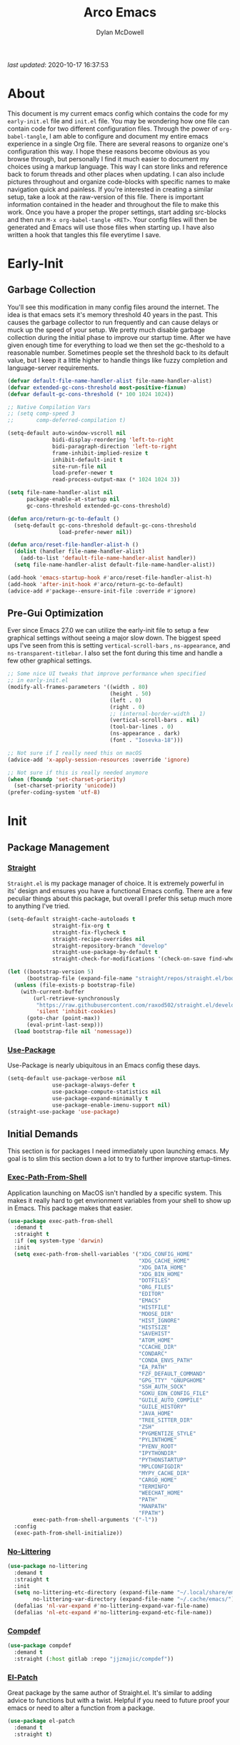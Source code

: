 #+title: Arco Emacs
#+author: Dylan McDowell
#+property: header-args :tangle "~/teton/config/emacs/init.el"

[[file:https://img.shields.io/badge/GNU%20Emacs-28.0.50-b48ead.svg]]

/last updated/: 2020-10-17 16:37:53

* Table of Contents :TOC@2:noexport:
- [[#about][About]]
- [[#early-init][Early-Init]]
    - [[#garbage-collection][Garbage Collection]]
    - [[#pre-gui-optimization][Pre-Gui Optimization]]
- [[#init][Init]]
    - [[#package-management][Package Management]]
    - [[#initial-demands][Initial Demands]]
    - [[#personal-configuration][Personal Configuration]]
    - [[#built-in-packages][Built-In Packages]]
    - [[#user-files][User Files]]
    - [[#themes--aesthetics][Themes & Aesthetics]]
    - [[#system][System]]
    - [[#shells--terminals][Shells & Terminals]]
    - [[#project-management][Project Management]]
    - [[#frameworks][Frameworks]]
    - [[#autocompletion][Autocompletion]]
    - [[#documentation][Documentation]]
    - [[#editing-tools][Editing Tools]]
    - [[#minor-modes][Minor Modes]]
    - [[#file-explorer][File Explorer]]
    - [[#navigation][Navigation]]
    - [[#org][Org]]
    - [[#email][Email]]
    - [[#media][Media]]
    - [[#version-control][Version Control]]
    - [[#language-server-protocol][Language Server Protocol]]
    - [[#syntax--linting][Syntax & Linting]]
    - [[#languages][Languages]]
    - [[#miscellaneous][Miscellaneous]]
- [[#citations][Citations]]

* About

This document is my current emacs config which contains the code for my =early-init.el= file and =init.el= file. You may be wondering how one file can contain code for two different configuration files. Through the power of =org-babel-tangle=, I am able to configure and document my entire emacs experience in a single Org file. There are several reasons to organize one's configuration this way. I hope these reasons become obvious as you browse through, but personally I find it much easier to document my choices using a markup language. This way I can store links and reference back to forum threads and other places when updating. I can also include pictures throughout and organize code-blocks with specific names to make navigation quick and painless. If you're interested in creating a similar setup, take a look at the raw-version of this file. There is important information contained in the header and throughout the file to make this work. Once you have a proper the proper settings, start adding src-blocks and then run =M-x org-babel-tangle <RET>=. Your config files will then be generated and Emacs will use those files when starting up. I have also written a hook that tangles this file everytime I save.

* Early-Init
:properties:
:header-args: :tangle "~/teton/config/emacs/early-init.el"
:end:
#+name: early-init-header-block
#+begin_src emacs-lisp :exports none
;;; early-init.el --- Arco Emacs Early Initialization. -*- lexical-binding: t; buffer-read-only: t -*-
;;;
;;; Commentary:
;;; Emacs `early-init.el' config by dylanjm for Arco Emacs
;;; This file was automatically generated by `org-babel-tangle'.
;;; Do not change this file.  Main config is located in emacs.d/dotemacs.org
;;;
;;; Code:
#+end_src

** Garbage Collection

You'll see this modification in many config files around the internet. The idea is that emacs sets it's memory
threshold 40 years in the past. This causes the garbage collector to run frequently and can cause delays or
muck up the speed of your setup. We pretty much disable garbage collection during the initial phase to improve
our startup time. After we have given enough time for everything to load we then set the gc-theshold to a
reasonable number. Sometimes people set the threshold back to its default value, but I keep it a little higher
to handle things like fuzzy completion and language-server requirements.

#+name: early-init-gc-block
#+begin_src emacs-lisp
(defvar default-file-name-handler-alist file-name-handler-alist)
(defvar extended-gc-cons-threshold most-positive-fixnum)
(defvar default-gc-cons-threshold (* 100 1024 1024))

;; Native Compilation Vars
;; (setq comp-speed 3
;;       comp-deferred-compilation t)

(setq-default auto-window-vscroll nil
              bidi-display-reordering 'left-to-right
              bidi-paragraph-direction 'left-to-right
              frame-inhibit-implied-resize t
              inhibit-default-init t
              site-run-file nil
              load-prefer-newer t
              read-process-output-max (* 1024 1024 3))

(setq file-name-handler-alist nil
      package-enable-at-startup nil
      gc-cons-threshold extended-gc-cons-threshold)

(defun arco/return-gc-to-default ()
  (setq-default gc-cons-threshold default-gc-cons-threshold
                load-prefer-newer nil))

(defun arco/reset-file-handler-alist-h ()
  (dolist (handler file-name-handler-alist)
    (add-to-list 'default-file-name-handler-alist handler))
  (setq file-name-handler-alist default-file-name-handler-alist))

(add-hook 'emacs-startup-hook #'arco/reset-file-handler-alist-h)
(add-hook 'after-init-hook #'arco/return-gc-to-default)
(advice-add #'package--ensure-init-file :override #'ignore)
#+end_src

** Pre-Gui Optimization

Ever since Emacs 27.0 we can utilize the early-init file to setup a few graphical settings without seeing a
major slow down. The biggest speed ups I've seen from this is setting =vertical-scroll-bars= , =ns-appearance=,
and =ns-transparent-titlebar=. I also set the font during this time and handle a few other graphical settings.

#+name: early-init-pre-gui-block
#+begin_src emacs-lisp
;; Some nice UI tweaks that improve performance when specified
;; in early-init.el
(modify-all-frames-parameters '((width . 80)
                                (height . 50)
                                (left . 0)
                                (right . 0)
                                ;; (internal-border-width . 1)
                                (vertical-scroll-bars . nil)
                                (tool-bar-lines . 0)
                                (ns-appearance . dark)
                                (font . "Iosevka-18")))

;; Not sure if I really need this on macOS
(advice-add 'x-apply-session-resources :override 'ignore)

;; Not sure if this is really needed anymore
(when (fboundp 'set-charset-priority)
  (set-charset-priority 'unicode))
(prefer-coding-system 'utf-8)
#+end_src


#+name: early-init-footer-block
#+begin_src emacs-lisp :exports none
(provide 'early-init)
;;; early-init.el ends here
#+end_src

* Init
#+name: init-header-block
#+begin_src emacs-lisp :exports none
;;; init.el --- Arco Emacs main configuration file -*- lexical-binding: t; buffer-read-only: t -*-
;;;
;;; Commentary:
;;; Emacs `init.el' config by dylanjm for Arco Emacs.
;;; This file was automatically generated by `org-babel-tangle'.
;;; Do not change this file.  Main config is located in emacs.d/dotemacs.org
;;;
;;; Code:
#+end_src

** Package Management
*** [[https://github.com/raxod502/straight.el][Straight]]

=Straight.el= is my package manager of choice. It is extremely powerful in its' design and ensures you have a
functional Emacs config. There are a few peculiar things about this package, but overall I prefer this setup
much more to anything I've tried.

#+name: early-init-straight-block
#+begin_src emacs-lisp
(setq-default straight-cache-autoloads t
              straight-fix-org t
              straight-fix-flycheck t
              straight-recipe-overrides nil
              straight-repository-branch "develop"
              straight-use-package-by-default t
              straight-check-for-modifications '(check-on-save find-when-checking))

(let ((bootstrap-version 5)
      (bootstrap-file (expand-file-name "straight/repos/straight.el/bootstrap.el" user-emacs-directory)))
  (unless (file-exists-p bootstrap-file)
    (with-current-buffer
        (url-retrieve-synchronously
         "https://raw.githubusercontent.com/raxod502/straight.el/develop/install.el"
         'silent 'inhibit-cookies)
      (goto-char (point-max))
      (eval-print-last-sexp)))
  (load bootstrap-file nil 'nomessage))
#+end_src

*** [[https://github.com/jwiegley/use-package][Use-Package]]

Use-Package is nearly ubiquitous in an Emacs config these days.

#+name: init-block-use-package-block
#+begin_src emacs-lisp
(setq-default use-package-verbose nil
              use-package-always-defer t
              use-package-compute-statistics nil
              use-package-expand-minimally t
              use-package-enable-imenu-support nil)
(straight-use-package 'use-package)
#+end_src

** Initial Demands

This section is for packages I need immediately upon launching emacs. My goal is to slim this section down a lot to try to further improve startup-times.

*** [[https://github.com/purcell/exec-path-from-shell][Exec-Path-From-Shell]]

Application launching on MacOS isn't handled by a specific system. This makes it really hard to get
envrionment variables from your shell to show up in Emacs. This package makes that easier.

#+name: init-exec-path-from-shell-block
#+begin_src emacs-lisp
(use-package exec-path-from-shell
  :demand t
  :straight t
  :if (eq system-type 'darwin)
  :init
  (setq exec-path-from-shell-variables '("XDG_CONFIG_HOME"
                                         "XDG_CACHE_HOME"
                                         "XDG_DATA_HOME"
                                         "XDG_BIN_HOME"
                                         "DOTFILES"
                                         "ORG_FILES"
                                         "EDITOR"
                                         "EMACS"
                                         "HISTFILE"
                                         "MOOSE_DIR"
                                         "HIST_IGNORE"
                                         "HISTSIZE"
                                         "SAVEHIST"
                                         "ATOM_HOME"
                                         "CCACHE_DIR"
                                         "CONDARC"
                                         "CONDA_ENVS_PATH"
                                         "EA_PATH"
                                         "FZF_DEFAULT_COMMAND"
                                         "GPG_TTY" "GNUPGHOME"
                                         "SSH_AUTH_SOCK"
                                         "GOKU_EDN_CONFIG_FILE"
                                         "GUILE_AUTO_COMPILE"
                                         "GUILE_HISTORY"
                                         "JAVA_HOME"
                                         "TREE_SITTER_DIR"
                                         "ZSH"
                                         "PYGMENTIZE_STYLE"
                                         "PYLINTHOME"
                                         "PYENV_ROOT"
                                         "IPYTHONDIR"
                                         "PYTHONSTARTUP"
                                         "MPLCONFIGDIR"
                                         "MYPY_CACHE_DIR"
                                         "CARGO_HOME"
                                         "TERMINFO"
                                         "WEECHAT_HOME"
                                         "PATH"
                                         "MANPATH"
                                         "FPATH")
        exec-path-from-shell-arguments '("-l"))
  :config
  (exec-path-from-shell-initialize))
#+end_src

*** [[https://github.com/emacscollective/no-littering][No-Littering]]

#+name: init-no-littering-block
#+begin_src emacs-lisp
(use-package no-littering
  :demand t
  :straight t
  :init
  (setq no-littering-etc-directory (expand-file-name "~/.local/share/emacs/")
        no-littering-var-directory (expand-file-name "~/.cache/emacs/"))
  (defalias 'nl-var-expand #'no-littering-expand-var-file-name)
  (defalias 'nl-etc-expand #'no-littering-expand-etc-file-name))
#+end_src

*** [[https://gitlab.com/jjzmajic/compdef][Compdef]]
#+name: init-compdef-block
#+begin_src emacs-lisp
(use-package compdef
  :demand t
  :straight (:host gitlab :repo "jjzmajic/compdef"))
#+end_src

*** [[https://github.com/raxod502/el-patch][El-Patch]]

Great package by the same author of Straight.el. It's similar to adding advice to functions but with a twist.
Helpful if you need to future proof your emacs or need to alter a function from a package.

#+name: init-el-patch-block
#+begin_src emacs-lisp
(use-package el-patch
  :demand t
  :straight t)
#+end_src

*** [[https://github.com/noctuid/general.el][General]]

Great package for managing key-bindings and other customizations.

#+name: init-general-block
#+begin_src emacs-lisp
(use-package general
  :demand t
  :straight t)
#+end_src

*** [[https://github.com/raxod502/blackout][Blackout]]

Similar to packages like =minions=, =diminish=, or =delight=. You can alter how your minor and major modes show up
in the mode-line.

#+name: init-blackout-block
#+begin_src emacs-lisp
(use-package blackout
  :demand t
  :straight (:host github :repo "raxod502/blackout"))
#+end_src

*** [[https://github.com/rejeep/f.el][Emacs-Lisp Libraries]]

Great Elisp library used throughout my config

#+name: init-emacs-lisp-libraries-block
#+begin_src emacs-lisp
(use-package dash
  :demand t
  :straight t)

(use-package dash-functional
  :demand t
  :straight t)

(use-package f
  :demand t
  :straight t)

(use-package s
  :demand t
  :straight t)

(use-package cl-lib
  :demand t
  :straight (:type built-in))
#+end_src

*** [[https://orgmode.org/worg/org-contrib/][Org-Plus-Contrib]]

We need to intercept the built-in org-version that ships with emacs. For some reason we have to do this early.
I'm not really sure why though.

#+name: init-org-plus-contrib-block
#+begin_src emacs-lisp
(straight-use-package '(org :host github :repo "emacs-straight/org-mode" :local-repo "org"))
#+end_src

** Personal Configuration
*** Variables

#+name: init-variables-block
#+begin_src emacs-lisp
;; Emacs Specific
(defvar arco--lisp-dir             (f-join user-emacs-directory "lisp/"))
(defvar arco--yasnippet-dir        (f-join user-emacs-directory "snippets/"))
(defvar arco--user-custom-file     (nl-etc-expand "custom.el"))
(defvar arco--user-secret-file     (nl-etc-expand "secret.el"))
(defvar arco--auto-save-file-cache (nl-var-expand "backups/"))

;; Org-Mode
(defvar arco--org-dir          (getenv "ORG_FILES"))
(defvar arco--org-archives     (f-join arco--org-dir "archive.org::"))
(defvar arco--org-agenda-files (--map `(f-join ,arco--org-dir it) '("inbox.org" "projects.org")))

;; Python
(defvar arco--flake8rc    (f-join (getenv "XDG_CONFIG_HOME") "flake8"))
(defvar arco--pylintrc    (f-join (getenv "XDG_CONFIG_HOME") "pylintrc"))
(defvar arco--mypy-config (f-join (getenv "XDG_CONFIG_HOME") "mypy" "config"))

;; Constants
(defconst IS-EMACS28+ (> emacs-major-version 27))
(defconst IS-MAC      (eq system-type 'darwin))
#+end_src

*** Functions
**** Active-Intervals

This function is a great way to conditional run functions at different intervals. For example, take a look at
my =recentf= config. Code taken from [[https://github.com/noctuid/dotfiles/blob/master/emacs/.emacs.d/awaken.org][noctuid dotfiles.]]

#+name: init-active-interval-block
#+begin_src emacs-lisp
(defmacro arco/run-at-active-interval (interval idle-interval &rest body)
  "Every INTERVAL seconds, unless idle for > IDLE-INTERVAL seconds, run BODY.
Also, after IDLE-INTERVAL seconds of idle time, run BODY. This allows using an
idle timer to quickly run BODY when Emacs becomes idle but also ensures that
BODY is run periodically even if Emacs is actively being used."
  (declare (indent 2))
  `(progn
     (run-at-time (current-time) ,interval
                  (lambda ()
                    (let* ((idle-time (current-idle-time))
                           (idle-secs (when idle-time
                                        (float-time idle-time))))
                      (unless (and idle-secs
                                   (> idle-secs ,idle-interval))
                        ,@body))))
     (run-with-idle-timer ,idle-interval t (lambda () ,@body))))
#+end_src

**** Screen-Capture

A quick work around function to easily snap screenshots of lecture videos while taking notes. Use the prefix
command =C-u M-x emacs-screen-capture RET= to insert it automatically as an org link.

#+name: init-screen-capture-block
#+begin_src emacs-lisp
(defun emacs-screen-capture (arg &optional name dir format)
  (interactive "P")
  (let* ((format (completing-read "Screenshot Format: "
                                  '(".png" ".pdf" ".jpg" ".tiff" ".svg")))
         (name (or name (read-string "Name of Screenshot: " nil)))
         (dir (or dir (read-directory-name (format "Save %s%s to: " name format))))
         (fp (concat dir name format))
         (abb-fp (concat "file:" (file-relative-name fp))))
    (set-process-sentinel
     (start-process-shell-command
      "imagecapture" nil (format "screencapture -i %s" fp))
     `(lambda (process msg)
        (when (memq (process-status process) '(exit signal))
          (message (concat (process-name process) " - " msg))
          (when (equal #',current-prefix-arg '(4))
            (org-insert-link nil ,abb-fp nil)))))))
#+end_src

**** Protect Buffers

There are certain buffers I don't want to delete on accident. Code taken from [[https://github.com/rememberYou/.emacs.d/blob/master/config.org][rememberYou dotfiles.]]

#+name: init-protected-buffers-func-block
#+begin_src emacs-lisp
(defvar *protected-buffers* '("*scratch*" "*Messages*"))

(defun arco/protected-buffers ()
  "Protects some buffers from being killed."
  (dolist (buffer *protected-buffers*)
    (if (get-buffer buffer)
        (with-current-buffer buffer
          (emacs-lock-mode 'kill))
      (get-buffer-create buffer)
      (with-current-buffer buffer
        (emacs-lock-mode 'kill)))))

(general-add-hook 'emacs-startup-hook #'arco/protected-buffers)
#+end_src

**** Eval-Print-Last-Sexp

#+name: init-eval-print-last-sexp-block
#+begin_src emacs-lisp
(el-patch-defun eval-print-last-sexp (&optional eval-last-sexp-arg-internal)
  "Evaluate sexp before point; print value into current buffer.

Normally, this function truncates long output according to the value
of the variables `eval-expression-print-length' and
`eval-expression-print-level'.  With a prefix argument of zero,
however, there is no such truncation.  Such a prefix argument
also causes integers to be printed in several additional formats
\(octal, hexadecimal, and character).

If `eval-expression-debug-on-error' is non-nil, which is the default,
this command arranges for all errors to enter the debugger.

[El-Patch] Adds a ';; ' before printing the output to the buffer."
  (interactive "P")
  (let ((standard-output (current-buffer)))
    (terpri)
    (el-patch-add (insert ";; "))
    (eval-last-sexp (or eval-last-sexp-arg-internal t))
    (terpri)))
#+end_src

**** Eval-To-Kill-Ring
#+name: init-eval-to-kill-ring-block
#+begin_src emacs-lisp
(defun arco/eval-to-kill-ring ()
  (interactive)
  (kill-new (with-output-to-string
              (princ (call-interactively 'eval-expression)))))
#+end_src

**** Async Tangle

This saves me tons of time tangling this config file. Code taken from [[https://github.com/rememberYou/.emacs.d/blob/master/config.org][rememberYou dotfiles.]]

#+name: init-async-tangle-func-block
#+begin_src emacs-lisp
(defvar *config-file* (f-join user-emacs-directory "dotemacs.org")
  "The Configuration File.")

(defvar *config-last-change* (nth 5 (file-attributes *config-file*))
  "Last modification time of the configuration file.")

(defvar *show-async-tangle-results* nil
  "Keeps *emacs* async buffers arround for later inspection.")

(defun arco/config-updated ()
  "Checks if the configuration file has been updated since the last time."
  (time-less-p *config-last-change*
               (nth 5 (file-attributes *config-file*))))

(defun arco/async-babel-tangle (org-file)
  "Tangles org-file async"
  (let ((init-tangle-start-time (current-time))
        (file (buffer-file-name))
        (async-quiet-switch "-q"))
    (async-start
     `(lambda ()
        (require 'org)
        (org-babel-tangle-file ,org-file))
     (unless *show-async-tangle-results*
       `(lambda (result)
          (if result
              (message "SUCCESS: %s successfully tangled (%.2fs)."
                       ,org-file
                       (float-time (time-subtract (current-time)
                                                  ',init-tangle-start-time)))
            (message "ERROR: %s as tangle failed." ,org-file)))))))

(defun arco/config-tangle ()
  "Tangle the org file asynchronously."
  (when (arco/config-updated)
    (setq *config-last-change*
          (nth 5 (file-attributes *config-file*)))
    (arco/async-babel-tangle *config-file*)))
#+end_src

**** Temp Buffers

Sometimes I need a different scratch buffer to do some work on.

#+name: init-temp-buffers-block
#+begin_src emacs-lisp
(defun arco/new-scratch ()
  "open up a guaranteed new scratch buffer"
  (interactive)
  (switch-to-buffer (cl-loop for num from 0
                             for name = (format "scratch-%03i" num)
                             while (get-buffer name)
                             finally return name)))
#+end_src

**** Font-Config

Fonts are a pain in the *ASS* in Emacs for some reason. I'm still working on setting this up perfectly but I do
set up Apple-Emoji Support.

#+name: init-font-config-block
#+begin_src emacs-lisp
(defconst arco/default-font "Iosevka")
(defconst arco/font-params "autohint=false:hintstyle=hintslight:embeddedbitmap=false")
(defconst arco/variable-pitch-font "Iosevka Sparkle")

(defun arco/set-face-attribute-font (family size)
  "Set `default' face font to FAMILY at SIZE."
  (set-face-attribute
   'default nil
   :font (concat family "-" (number-to-string size) ":" arco/font-params)))

(defun setup-main-fonts (frame)
  "Determine font-size based on FRAME."
  (select-frame frame)
  (when (display-graphic-p frame)
    (when window-system
      (if (> (x-display-pixel-width) 2000)
          (arco/set-face-attribute-font arco/default-font 14)
        (arco/set-face-attribute-font arco/default-font 12)))))

(defun configure-fonts (frame)
  "Set up fonts for FRAME.
Set the default font, and configure various overrides for
symbols, emojis, greek letters, as well as fall backs for."
  ;; Additional fonts for special characters and fallbacks
  ;; Test range: 🐷 ❤ ⊄ ∫ 𝛼 α 🜚 Ⓚ
  ;; ()[]{}<>«»‹›
  ;; 6bB8&0ODdo
  ;; 1tiIlL|
  ;; !ij
  ;; 5$Ss
  ;; 7Zz
  ;; gqp
  ;; nmMN
  ;; uvvwWuuw
  ;; x×X
  ;; .,·°;:¡!¿?
  ;; :;
  ;; `'
  ;; ‘’
  ;; ''"
  ;; '
  ;; "
  ;; “”
  ;; —-~≈=_.…
  ;; Sample character set
  ;; Check for monospacing and Greek glyphs
  ;; ABCDEFGHIJKLMNOPQRSTUVWXYZ
  ;; abcdefghijklmnopqrstuvwxyz
  ;; 1234567890#%^*
  ;; ΑΒΓΔΕΖΗΘΙΚΛΜΝΞΟΠΡΣΤΥΦΧΨΩ
  ;; αβγδεζηθικλμνξοπρστυφχψω
  (set-frame-parameter (selected-frame) 'internal-border-width 15)
  (set-face-attribute 'variable-pitch nil :family arco/variable-pitch-font :height 1.0)
  (set-face-attribute 'fixed-pitch nil :family arco/default-font :height 1.0)
  ;; Define a fontset stack for symbols, greek and math characters
  (dolist (script '(mathematical symbol greek))
    (set-fontset-font t script (font-spec :family "Symbola") nil 'prepend)
    (set-fontset-font t script (font-spec :family "XITS Math" nil 'prepend)))
  ;; Colored Emoji on OS X, prefer over everything else!
  (dolist (script '(unicode unicode-bmp unicode-sip unicode-smp unicode-ssp))
    (set-fontset-font t script (font-spec :family "Symbola") nil 'append)
    (set-fontset-font t script (font-spec :family "Apple Color Emoji") nil 'prepend))
  ;; Apple Symbols for everything else
  (set-fontset-font t nil (font-spec :family "Apple Symbols") nil 'append))
#+end_src

**** Clean-Up-Yanked-Text

Sourced from [[https://github.com/chrisbarrett/.emacs.d/blob/master/config/config-basic-settings.el][chrisbarret]].

#+name: init-yank-ws-cleanup-block
#+begin_src emacs-lisp
(defun arco/display-ansi-codes (buf &rest _)
  (and (bufferp buf)
       (string= (buffer-name buf) "*Shell Command Output*")
       (with-current-buffer buf
         (ansi-color-apply-on-region (point-min) (point-max)))))

(general-add-advice #'display-message-or-buffer :before #'arco/display-ansi-codes)

(defun arco/cleanup-completions-buffer ()
  (when-let* ((buf (get-buffer "*Completions*")))
    (kill-buffer buf)))

(general-add-hook 'minibuffer-exit-hook #'arco/cleanup-completions-buffer)
#+end_src

**** Clipboard-Integration

Better clipboard integration for non-gui emacs. Code taken from [[https://github.com/raxod502/radian/blob/develop/emacs/radian.el][radian.el]].

#+name: init-clipboard-integration-block
#+begin_src emacs-lisp
(unless (display-graphic-p)
  (defvar clipboard-last-copy nil)

  (eval-and-compile
    (defun arco/clipboard-paste ()
      (let* ((default-directory "/")
             (text (shell-command-to-string "pbpaste")))
        (unless (string= text clipboard-last-copy)
          text)))

    (defun arco/clipboard-copy (text)
      (let* ((default-directory "/")
             (process-connection-type nil)
             (proc (start-process "pbcopy" nil "pbcopy")))
        (process-send-string proc text)
        (process-send-eof proc))
      (setq clipboard-last-copy text)))

  (general-setq interprogram-paste-function #'arco/clipboard-paste)
  (general-setq interprogram-cut-function #'arco/clipboard-copy))
#+end_src

*** Hooks, Macros & Advice

This just changes the time-stamp at the top of my config. It's super annoying to try and find up-to-date
config files online and always hard to tell just by commit times. I want people to see exactly when this file
was last updated.

#+name: init-personal-hooks-block
#+begin_src emacs-lisp
(general-add-hook 'write-file-functions 'time-stamp)
#+end_src

#+name: init-misc-settings-block
#+begin_src emacs-lisp
(mapc #'(lambda (c) (set-char-table-range auto-fill-chars c t)) "!-=+]};:'\",.?")
#+end_src

*** Keybindings & Aliases

#+name: init-personal-keybindings-block
#+begin_src emacs-lisp
(general-define-key
 "C-z" nil
 "s-m" nil)
#+end_src

#+name: init-aliases-block
#+begin_src emacs-lisp
(fset 'yes-or-no-p 'y-or-n-p)
(fset 'display-startup-echo-area-message 'ignore)
(fset 'view-hello-file 'ignore)
(fset 'custom-safe-themes 't)
#+end_src

** Built-In Packages
*** Abbrev (Built-In)
#+name: init-abbrev-block
#+begin_src emacs-lisp
(use-package abbrev
  :blackout t
  :straight (:type built-in)
  :ghook 'emacs-startup-hook
  :init
  (general-setq abbrev-file-name (nl-var-expand "abbrevs")
                only-global-abbrevs nil))
#+end_src

*** Advice (Built-In)

Ignore those warnings from the old advice system.

#+name: init-advice-block
#+begin_src emacs-lisp
(use-package advice
  :straight (:type built-in)
  :init
  (general-setq ad-redefinition-action 'accept))
#+end_src

*** Align (Built-In)

Align can be a pretty powerful tool, I just have to learn how to use it better.
#+name: init-align-block
#+begin_src emacs-lisp
(use-package align
  :straight (:type built-in)
  :general
  ("C-x a a" #'align-regexp))
#+end_src

*** Ansi-Color (Built-In)

Here we can setup proper coloring for compile buffers.

#+name: init-ansi-color-block
#+begin_src emacs-lisp
(use-package ansi-color
  :straight (:type built-in)
  :ghook ('compilation-filter-hook #'compilation-ansi-color-process-output)
  :functions (ansi-color-apply-on-region)
  :preface
  (defun compilation-ansi-color-process-output ()
    (ansi-color-process-output nil)
    (set (make-local-variable 'comint-last-output-start)
         (point-marker)))
  :init
  (general-setq ansi-color-for-comint-mode t))
#+end_src

*** Artist-Mode (Built-In)
#+name: init-artist-mode-block
#+begin_src emacs-lisp
(use-package artist
  :straight (:type built-in))
#+end_src

*** Auth-Source (Built-In)
#+name: init-auth-source-block
#+begin_src emacs-lisp
(use-package auth-source
  :straight (:type built-in)
  :config
  (general-setq auth-sources `(,(nl-etc-expand "authinfo.gpg")
                               ,(nl-etc-expand "authinfo")
                               :macos-keychain-internet
                               :macos-keychain-generic)
                auth-source-do-cache t))
#+end_src

*** Auto-Insert (Built-In)
#+name: init-auto-insert-block
#+begin_src emacs-lisp
(use-package autoinsert
  :straight (:type built-in)
  :commands (auto-insert)
  :ghook ('emacs-startup-hook #'auto-insert-mode)
  :preface
  (defun arco/autoinsert-yas-expand()
    "Replace text in yasnippet template."
    (yas/expand-snippet (buffer-string) (point-min) (point-max)))
  :config
  (general-setq auto-insert 'other)
  (general-setq auto-insert-directory (nl-etc-expand "autoinsert/"))
  (general-setq auto-insert-alist
                '((("\\.py\\'" . "Python Plotting") . ["template.py" arco/autoinsert-yas-expand]))))
#+end_src

*** Autorevert (Built-In)

#+name: init-autorevert-block
#+begin_src emacs-lisp
(use-package autorevert
  :straight (:type built-in)
  :ghook ('emacs-startup-hook #'global-auto-revert-mode)
  :init
  (general-setq auto-revert-use-notify t
                auto-revert-avoid-polling t
                auto-revert-verbose nil
                global-auto-revert-non-file-buffers t
                revert-without-query '(".*")))
#+end_src

*** Bookmark (Built-In)

#+name: init-bookmark-block
#+begin_src emacs-lisp
(use-package bookmark
  :straight (:type built-in)
  :general
  ("H-b" #'bookmark-jump)
  :config
  (general-setq bookmark-save-flag +1))
#+end_src

*** Browse-Url (Built-In)

#+name: init-browse-url-block
#+begin_src emacs-lisp
(use-package browse-url
  :straight (:type built-in))
#+end_src

*** Calculator (Built-In)

Let's add a few helpful units to the calculator.

#+name: init-calc-block
#+begin_src emacs-lisp
(use-package calc
  :straight (:type built-in)
  :commands (quick-calc calc)
  :config
  (general-setq math-additional-units
                '((GiB "1024 * MiB" "Giga Byte")
                  (MiB "1024 * KiB" "Mega Byte")
                  (KiB "1024 * B" "Kilo Byte")
                  (B nil "Byte")
                  (Gib "1024 * Mib" "Giga Bit")
                  (Mib "1024 * Kib" "Mega Bit")
                  (Kib "1024 * b" "Kilo Bit")
                  (b "B / 8" "Bit"))))
#+end_src

*** Calendar (Built-In)

#+name: init-calendar-block
#+begin_src emacs-lisp
(use-package calendar
  :straight (:type built-in)
  :ghook ('calendar-today-visible-hook #'calendar-mark-today)
  :config
  (general-setq calendar-longitude 43.492
                calendar-latitude -112.034
                calendar-location-name "Idaho Falls, Idaho"
                calendar-holiday-marker t))
#+end_src

*** Checkdoc (Built-In)

#+name: init-checkdoc-block
#+begin_src emacs-lisp
(use-package checkdoc
  :straight (:type built-in)
  :config
  (put 'checkdoc-package-keywords-flag 'safe-local-variable #'booleanp))
#+end_src

*** Comint (Built-In)

Added some functionality to kill buffers when their process ends. Code taken from [[https://www.eigenbahn.com/2020/05/13/emacs-comint-buffer-auto-close][Eigenbahn]].

#+name: init-comint-block
#+begin_src emacs-lisp
(use-package comint
  :no-require t
  :straight (:type built-in)
  :init
  (defvar arco--kill-on-exit-comint-hook-has-run nil
    "Whether or not `kill-on-exit-comint-hook' has run or not.
We need this buffer-local var to prevent the hook from running
several times, as can happen for example when calling `shell'.")

  (defun arco/kill-buffer-sentinel (process output)
    "Process sentinel to auto kill associated buffer once PROCESS dies."
    (unless (process-live-p process)
      (kill-buffer (process-buffer process))))

  (defun arco/add-kill-on-exit-sentinel ()
    "Replace current process sentinel with a new sentinel composed
of the current one and `my-kill-buffer-sentinel'."
    (let* ((process (get-buffer-process (current-buffer)))
           (og-sentinel (process-sentinel process))
           (sentinel-list (-remove #'null
                                   (list og-sentinel #'arco/kill-buffer-sentinel)))
           (combined-sentinel (lambda (process line)
                                (--each sentinel-list
                                  (funcall it process line)))))
      (setf (process-sentinel process) combined-sentinel)))

  (defun arco/async-funcall (function &optional buffer args delay)
    "Run FUNCTION with ARGS in the buffer after a short DELAY."
    (run-at-time (or delay 0.2) nil
                 `(lambda () (with-current-buffer ,buffer ,(cons function args)))))

  (defun arco/kill-on-exit-comint-hook ()
    (unless arco--kill-on-exit-comint-hook-has-run
      (setq-local arco--kill-on-exit-comint-hook-has-run t)
      (arco/async-funcall #'arco/add-kill-on-exit-sentinel (current-buffer))))

  (general-add-hook 'comint-mode-hook #'arco/kill-on-exit-comint-hook)
  :config
  (general-setq comint-prompt-read-only t
                comint-move-point-for-output t
                comint-scroll-show-maximum-output t
                comint-scroll-to-bottom-on-output t
                comint-scroll-to-botom-on-input t))
#+end_src

*** Compile (Built-In)

#+name: init-compile-block
#+begin_src emacs-lisp
(use-package compile
  :straight (:type built-in)
  :init
  (general-setq compilation-message-face 'compilation-base-face
                compilation-always-kill t
                compilation-ask-about-save nil
                compilation-scroll-output 'first-error))
#+end_src

*** Conf-Mode (Built-In)

#+name: init-conf-mode-block
#+begin_src emacs-lisp
(use-package conf-mode
  :straight (:type built-in)
  :mode ("\\.i$" . conf-mode))
#+end_src

*** Cus-Start (Built-In)

I bassically use this block to load all settings that don't have a loaded emacs library.

#+name: init-cus-start-block
#+begin_src emacs-lisp
(use-package cus-start
  :no-require t
  :straight (:type built-in)
  :init
  (general-setq-default auto-save-list-file-name nil
                        auto-save-list-file-prefix nil
                        auto-save-no-message t
                        bidi-paragraph-separate-re "^"
                        bidi-paragraph-start-re "^"
                        cursor-in-non-selected-windows nil
                        cursor-type 'bar
                        default-directory (f-expand "$HOME")
                        delete-by-moving-to-trash t
                        disabled-command-function nil
                        display-fill-column-indicator-column 82
                        echo-keystrokes 0.02
                        fast-but-imprecise-scrolling t
                        ffap-machine-p-known 'reject
                        fill-column 82
                        frame-resize-pixelwise t
                        frame-title-format '("%b - Emacs")
                        highlight-nonselected-windows nil
                        history-delete-duplicates t
                        history-length 3000
                        icon-title-format frame-title-format
                        indent-tabs-mode nil
                        indicate-buffer-boundaries nil
                        indicate-empty-lines nil
                        inhibit-compacting-font-caches t
                        inhibit-startup-echo-area-message t
                        inhibit-startup-screen t
                        initial-major-mode 'fundamental-mode
                        initial-scratch-message ";; Welcome to the Church of Emacs! 🙏\n"
                        line-spacing 0
                        max-mini-window-height 0.20
                        message-log-max 8192
                        resize-mini-windows 'grow-only
                        ring-bell-function #'ignore
                        scroll-conservatively 101
                        scroll-margin 5
                        scroll-preserve-screen-position t
                        sentence-end-double-space nil
                        tab-always-indent 'complete
                        tab-width 4
                        truncate-lines t
                        truncate-partial-width-windows nil
                        underline-minimum-offset 0
                        use-dialog-box nil
                        use-file-dialog nil
                        visible-bell nil
                        window-combination-resize t
                        window-resize-pixelwise t
                        word-wrap t
                        x-underline-at-descent-line t))
#+end_src

*** Dabbrev (Built-In)
#+name: init-dabbrev-block
#+begin_src emacs-lisp
(use-package dabbrev
  :straight (:type built-in)
  :commands (dabbrev-expand
             dabbrev-completion)
  :init
  (general-setq dabbrev-abbrev-char-regexp "\\sw\\|\\s_"
                dabbrev-abbrev-skip-leading-regexp "\\$\\|\\*\\|/\\|="
                dabbrev-backward-only nil
                dabbrev-case-distinction nil
                dabbrev-case-fold-search t
                dabbrev-case-replace nil
                dabbrev-check-other-buffers t
                dabbrev-eliminate-newlines nil
                dabbrev-upcase-means-case-search t))
#+end_src

*** Delsel (Built-In)

#+name: init-delsel-block
#+begin_src emacs-lisp
(use-package delsel
  :straight (:type built-in)
  :ghook ('emacs-startup-hook #'delete-selection-mode))
#+end_src

*** Doc-View (Built-In)

#+name: init-doc-view-block
#+begin_src emacs-lisp
(use-package doc-view
  :straight (:type built-in)
  :config
  (general-setq doc-view-continuous t))
#+end_src

*** Ediff (Built-In)

#+name: init-ediff-block
#+begin_src emacs-lisp
(use-package ediff
  :straight (:type built-in)
  :config
  (general-setq ediff-window-setup-function #'ediff-setup-windows-plain
                ediff-diff-options "-w"
                ediff-split-window-function #'split-window-horizontally))
#+end_src

*** Eldoc (Built-In)
#+name: init-eldoc-block
#+begin_src emacs-lisp
(use-package eldoc
  :blackout t
  :straight (:type built-in)
  :ghook ('prog-mode-hook #'turn-on-eldoc-mode)
  :init
  (general-setq eldoc-idle-delay 0.2
                eldoc-echo-area-use-multiline-p nil))
#+end_src

*** Electric (Built-In)

#+name: init-electric-block
#+begin_src emacs-lisp
(use-package electric
  :straight (:type built-in)
  :ghook ('prog-mode-hook #'electric-indent-mode)
  :init
  (general-setq-default electric-indent-chars '(?\n ?\^?))
  (general-setq electric-pair-inhibit-predicate 'electric-pair-conservative-inhibit
                electirc-pair-preserve-balance t
                electric-pair-pairs '((8216 . 8217) (8220 . 8221) (171 . 187))
                electric-pair-skip-self 'electric-pair-default-skip-self
                electric-pair-skip-whitespace nil
                electric-pair-skip-whitespace-chars '(9 10 32)
                electric-quote-context-sensitive t
                electric-quote-paragraph t
                electric-quote-string nil
                electric-quote-replace-double t))
#+end_src

*** Emacs-Lock (Built-In)
#+name: init-emacs-lock-block
#+begin_src emacs-lisp
(use-package emacs-lock
  :blackout ""
  :straight (:type built-in))
#+end_src

*** Epa (Built-In)

#+name: init-epa-block
#+begin_src emacs-lisp
(use-package epa
  :straight (:type built-in)
  :config
  (general-setq epa-replace-original-text 'ask))
#+end_src

*** Epg (Built-In)

#+name: init-epg-block
#+begin_src emacs-lisp
(use-package epg
  :straight (:type built-in)
  :config
  (general-setq epg-pinentry-mode 'loopback))
#+end_src

*** Ert (Built-In)
#+name: init-ert-block
#+begin_src emacs-lisp
(use-package ert
  :straight (:type built-in))
#+end_src

*** Eshell (Built-In)

#+name: init-eshell-block
#+begin_src emacs-lisp
(use-package eshell
  :straight (:type built-in))
#+end_src

*** Eww (Built-In)

#+name: init-web-browsing-block
#+begin_src emacs-lisp
(use-package shr
  :straight (:type built-in)
  :commands (eww eww-browse-url)
  :config
  (general-setq browse-url-browser-function 'eww-browse-url
                shr-use-fonts t
                shr-use-colors t
                shr-max-image-proportion 0.2
                shr-width (current-fill-column)))

(use-package shr-tag-pre-highlight
  :disabled t
  :straight t
  :after shr
  :config
  (general-pushnew '(pre . shr-tag-pre-highlight) shr-external-rendering-functions))
#+end_src

*** Face-Remap (Built-In)

#+name: init-face-remap-block
#+begin_src emacs-lisp
(use-package face-remap
  :blackout (buffer-face-mode . "")
  :straight (:type built-in))
#+end_src

*** Files (Built-In)

#+name: init-files-block
#+begin_src emacs-lisp
(use-package files
  :straight (:type built-in)
  :init
  (general-setq-default auto-mode-case-fold nil
                        auto-save-file-name-transforms `((".*" ,arco--auto-save-file-cache t))
                        backup-by-copying t
                        backup-directory-alist `((".*" . ,arco--auto-save-file-cache))
                        confirm-kill-processes nil
                        confirm-nonexistent-file-or-buffer nil
                        create-lockfiles nil
                        delete-old-versions t
                        enable-local-variables t
                        find-file-suppress-same-file-warnings t
                        find-file-visit-truename t
                        insert-directory-program "/usr/local/bin/gls"
                        kept-new-versions 6
                        large-file-warning-threshold 10000000000
                        require-final-newline t
                        select-enable-clipboard t
                        version-control t
                        view-read-only t))
#+end_src

*** Flyspell (Built-In)

#+name: init-flyspell-block
#+begin_src emacs-lisp
(use-package flyspell
  :straight (:type built-in)
  :config
  (general-setq flyspell-abbrev-p t
                flyspell-use-global-abbrev-table-p t
                flyspell-issue-welcome-flag nil
                flyspell-issue-message-flag nil))
#+end_src

*** Font-Core (Built-In)
#+name: init-font-core-block
#+begin_src emacs-lisp
(use-package font-core
  :straight (:type built-in)
  :ghook ('emacs-startup-hook #'global-font-lock-mode))
#+end_src

*** Frame (Built-In)

#+name: init-frame-block
#+begin_src emacs-lisp
(use-package frame
  :straight (:type built-in)
  :init
  (general-setq window-divider-default-places t
                window-divider-default-bottom-width 1
                window-divider-default-right-width 1)
  (blink-cursor-mode -1)
  (unless (display-graphic-p)
    (menu-bar-mode -1)))
#+end_src

*** Fringe (Built-In)
#+name: init-fringe-block
#+begin_src emacs-lisp
(use-package fringe
  :straight (:type built-in)
  :init
  (fringe-mode '(0 . 0)))
#+end_src

*** Gnutls (Built-In)
#+name: init-gnutls-block
#+begin_src emacs-lisp
(use-package gnutls
  :straight (:type built-in)
  :config
  (general-setq gnutls-verify-error t
                gnutls-min-prime-bits 2048
                tls-checktrust gnutls-verify-error))
#+end_src

*** Goto-Addr (Built-In)

#+name: init-goto-addr-block
#+begin_src emacs-lisp
(use-package goto-addr
  :straight (:type built-in)
  :ghook ('text-mode-hook #'goto-address-mode)
  :ghook ('prog-mode-hook #'goto-address-prog-mode))
#+end_src

*** Help (Built-In)

#+name: init-help-block
#+begin_src emacs-lisp
(use-package help
  :straight (:type built-in)
  :gfhook #'visual-line-mode
  :init
  (general-setq help-window-select 'always)
  (general-add-advice 'help-window-display-message :override #'ignore))
#+end_src

*** Hideshow (Built-In)
#+name: init-hideshow-block
#+begin_src emacs-lisp
(use-package hideshow
  :blackout (hs-minor-mode . "")
  :straight (:type built-in)
  :ghook ('prog-mode-hook #'hs-minor-mode))
#+end_src

*** Hippie-Expand (Built-In)
#+name: init-hippie-expand-block
#+begin_src emacs-lisp
(use-package hippie-exp
  :straight (:type built-in)
  :general
  ("M-/" #'hippie-expand)
  :config
  (general-setq hippie-expand-try-functions-list
                '(try-expand-dabbrev-visible
                  try-expand-dabbrev
                  try-expand-dabbrev-all-buffers
                  try-expand-dabbrev-from-kill
                  try-expand-list-all-buffers
                  try-expand-list
                  try-expand-line-all-buffers
                  try-expand-line
                  try-complete-file-name-partially
                  try-complete-file-name
                  try-expand-all-abbrevs)
                hippie-expand-verbose nil))
#+end_src

*** iComplete (Built-In)
#+name: init-icomplete-block
#+begin_src emacs-lisp :tangle no
(use-package icomplete
  :straight (:type built-in)
  :ghook 'emacs-startup-hook
  :config
  (general-setq icomplete-delay-completions-threshold 0
                icomplete-max-chars 0
                icomplete-compute-delay 0
                icomplete-show-matches-on-no-input t
                icomplete-hide-common-prefix nil
                icomplete-prospects-height 1
                icomplete-separator " · "
                icomplete-with-completion-tables t
                icomplete-in-buffer t)
  (fido-mode -1))
#+end_src

*** iElm (Built-In)

#+name: init-ielm-block
#+begin_src emacs-lisp
(use-package ielm
  :straight (:type built-in)
  :config
  (general-add-hook 'inferior-emacs-lisp-mode-hook #'hs-minor-mode)
  (add-to-list 'display-buffer-alist
               `(,(rx bos "*ielm*" eos)
                 (display-buffer-reuse-window display-buffer-in-side-window)
                 (side . right)
                 (window-width . 120))))
#+end_src

*** iMenu (Built-In)

#+name: init-imenu-block
#+begin_src emacs-lisp
(use-package imenu
  :straight (:type built-in))
#+end_src

*** iSearch (Built-In)

#+name: init-isearch-block
#+begin_src emacs-lisp
(use-package isearch
  :straight (:type built-in)
  :general
  ("C-s" #'isearch-forward)
  :init
  (general-setq lazy-highlight-initial-delay 0
                search-highlight t
                search-whitespace-regexp ".*?"
                isearch-lax-whitespace t
                isearch-regexp-lax-whitespace nil
                isearch-lazy-highlight t
                isearch-lazy-count t
                lazy-count-prefix-format "(%s/%s) "
                lazy-count-suffix-format nil
                isearch-yank-on-move 'shift
                isearch-allow-scroll 'unlimited))
#+end_src

*** iSpell (Built-In)

#+name: init-ispell-block
#+begin_src emacs-lisp
(use-package ispell
  :straight (:type built-in)
  :preface
  (defun djm/fetch-hunspell-dictionary ()
    (unless (file-exists-p (expand-file-name "~/Library/Spelling/en_US.aff"))
      (shell-command "bash ${DOTFILES}/bootstrap/setup-dictionaries.sh")))
  :config
  (djm/fetch-hunspell-dictionary)
  (general-setq ispell-dictionary "en_US"
                ispell-program-name (executable-find "hunspell")
                ispell-really-hunspell t
                ispell-silently-savep t)
  (dolist (regions '((":\\(PROPERTIES\\|LOGBOOK\\):" . ":END:")
                     ("#\\+BEGIN_SRC" . "#\\+END_SRC")
                     ("#\\+BEGIN_EXAMPLE" . "#\\+END_EXAMPLE")))
    (general-pushnew regions ispell-skip-region-alist)))
#+end_src

*** Make-Mode (Built-In)

#+name: init-makefile-block
#+begin_src emacs-lisp
(use-package make-mode
  :blackout ((makefile-automake-mode . "Makefile")
             (makefile-gmake-mode . "Makefile")
             (makefile-makepp-mode . "Makefile")
             (makefile-bsdmake-mode . "Makefile")
             (makefile-imake-mode . "Makefile"))
  :straight (:type built-in)
  :gfhook #'(lambda () (setq-local indent-tabs-mode t)))
#+end_src

*** Man-Mode (Built-In)
#+name: init-man-mode-block
#+begin_src emacs-lisp
(use-package man
  :straight (:type built-in))
#+end_src

*** Message (Built-In)
#+name: init-message-block
#+begin_src emacs-lisp
(use-package message
  :straight (:type built-in)
  :config
  (general-setq send-mail-function 'sendmail-send-it
                sendmail-program "/usr/local/bin/msmtp"
                mail-specify-envelope-from t
                message-sendmail-envelope-from 'header
                mail-envelope-from 'header))
#+end_src

*** Minibuffer (Built-In)

#+name: init-mini-buffer-block
#+begin_src emacs-lisp
(use-package minibuffer
  :no-require t
  :straight (:type built-in)
  :preface
  (defun djm/minibuffer-setup-hook ()
    (general-setq gc-cons-threshold extended-gc-cons-threshold))

  (defun djm/minibuffer-exit-hook ()
    (general-setq gc-cons-threshold default-gc-cons-threshold))

  (defun arco/always-exit-minibuffer-first ()
    (if-let ((minibuffer (active-minibuffer-window)))
        (with-current-buffer (window-buffer minibuffer)
          (minibuffer-keyboard-quit))
      (funcall keyboard-quit)))

  :init
  (general-add-advice #'arco/always-exit-minibuffer-first :around 'keyboard-quit)
  (general-add-hook 'minibuffer-setup-hook #'djm/minibuffer-setup-hook)
  (general-add-hook 'minibuffer-exit-hook #'djm/minibuffer-exit-hook)
  (general-add-hook 'minibuffer-setup-hook #'cursor-intangible-mode)
  :config
  (general-setq completion-cycle-threshold 3
                completion-flex-nospace nil
                completion-pcm-complete-word-inserts-delimiters t
                completion-pcm-word-delimiters "-_./:| "
                completion-show-help nil
                completion-styles '(partial-completion substring initials flex)
                completion-category-overrides '((file (styles initials basic))
                                                (buffer (styles initials basic))
                                                (info-menu (styles basic)))
                completions-format 'vertical
                read-answer-short t
                read-buffer-completion-ignore-case t
                read-file-name-completion-ignore-case t
                resize-mini-windows t))
#+end_src

*** Mwheel (Built-In)
#+name: init-mwheel (built-in)-block
#+begin_src emacs-lisp
(use-package mwheel
  :straight (:type built-in)
  :init
  (general-setq mouse-wheel-scroll-amount '(1 ((shift) .5) ((control)))
                mouse-wheel-progressive-speed nil))
#+end_src

*** New-Comment (Built-In)
#+name: init-new-comment-block
#+begin_src emacs-lisp
(use-package newcomment
  :straight (:type built-in)
  :init
  (general-setq comment-empty-lines t
                comment-fill-column 72
                comment-multi-line t
                comment-style 'multi-line))
#+end_src

*** NS-Win (Built-In)

This block deserves some explanation. My keyboard config maps =caps-lock= to =left-control=, I then map the =left-control= key to the =right-control= key. So my hyper key is technically the =left-control= key.

#+name: init-ns-win-block
#+begin_src emacs-lisp
(use-package ns-win
  :straight (:type built-in)
  :init
  (general-setq mac-command-modifier 'meta
                mac-option-modifier 'super
                ;; Karabiner binds left-ctrl to right-ctrl
                mac-right-control-modifier 'hyper))
#+end_src

*** Outline (Built-In)

#+name: init-outline-block
#+begin_src emacs-lisp
(use-package outline
  :blackout t
  :straight (:type built-in))
#+end_src

*** Paren (Built-In)

#+name: init-paren-block
#+begin_src emacs-lisp
(use-package paren
  :straight (:type built-in)
  :ghook ('prog-mode-hook #'show-paren-mode)
  :config
  (general-setq show-paren-delay 0
                show-paren-style 'parenthesis
                show-paren-when-point-in-periphery t
                show-paren-when-point-inside-paren nil))
#+end_src

*** Pixel-Scroll (Built-In)

#+name: init-pixel-scroll-block
#+begin_src emacs-lisp
(use-package pixel-scroll
  :straight (:type built-in)
  :ghook 'after-init-hook
  :init
  (general-setq pixel-wait 1))
#+end_src

*** Proced (Built-In)
#+name: init-proced (built-in)-block
#+begin_src emacs-lisp
(use-package proced
  :straight (:type built-in)
  :commands proced
  :config
  (general-setq proced-auto-update-flag t
                proced-auto-update-interval 1
                proced-descend t
                proced-filter 'user))
#+end_src

*** Prog-Mode (Built-In)

#+name: init-prog-mode-block
#+begin_src emacs-lisp
(use-package prog-mode
  :no-require t
  :straight (:type built-in)
  :gfhook
  #'display-fill-column-indicator-mode
  #'show-paren-mode
  #'prettify-symbols-mode
  :init
  (general-setq prettify-symbols-unprettify-at-point 'right)
  (general-add-hook 'after-save-hook
                    #'executable-make-buffer-file-executable-if-script-p))
#+end_src

*** Project (Built-In)
#+name: init-project-block
#+begin_src emacs-lisp
(use-package project
  :straight (:type built-in)
  :init
  (general-setq project-vc-ignores '("__pycache__")
                project-find-functions nil))
#+end_src

*** Re-Builder (Built-In)
#+name: init-re-builder-block
#+begin_src emacs-lisp
(use-package re-builder
  :straight (:type built-in)
  :config
  (general-setq reb-re-syntax 'read))
#+end_src

*** Recentf (Built-In)

#+name: init-recentf-block
#+begin_src emacs-lisp
(use-package recentf
  :straight (:type built-in)
  :ghook 'emacs-startup-hook
  :general
  ("C-x C-r" #'crux-recentf-find-file)
  :config
  (general-setq recentf-max-saved-items 2000
                recentf-max-menu-items 100
                recentf-auto-cleanup 'never)
  (arco/run-at-active-interval (* 5 60) 10
    (let ((inhibit-message t))
      (recentf-save-list))))
#+end_src

*** Savehist (Built-In)
#+name: init-savehist-block
#+begin_src emacs-lisp
(use-package savehist
  :straight (:type built-in)
  :ghook 'emacs-startup-hook
  :config
  (general-setq savehist-autosave-interval nil
                savehist-save-minibuffer-history t
                savehist-additional-variables '(mark-ring
                                                global-mark-ring
                                                search-ring
                                                kill-ring
                                                regexp-search-ring
                                                extended-command-history)))
#+end_src

*** Saveplace (Built-In)
#+name: init-saveplace-block
#+begin_src emacs-lisp
(use-package saveplace
  :straight (:type built-in)
  :ghook ('emacs-startup-hook #'save-place-mode))
#+end_src

*** Select (Built-In)
#+name: init-select-block
#+begin_src emacs-lisp
(use-package select
  :straight (:type built-in)
  :init
  (general-setq select-enable-clipboard t
                x-select-request-type '(UTF8_STRING COMPOUND_TEXT TEXT STRING)))
#+end_src

*** Shell-Script (Built-In)
#+name: init-shell-script-block
#+begin_src emacs-lisp
(use-package sh-script
  :straight (:type built-in)
  :preface
  (defun arco/sh-prettify-mode-line ()
    (setq mode-line-process nil)
    (when (eq major-mode 'sh-mode)
      (setq mode-name (capitalize (symbol-name sh-shell)))))

  (defun sh-script-extra-font-lock-is-in-double-quoted-string ()
    "Non-nil if point in inside a double-quoted string."
    (let ((state (syntax-ppss)))
      (eq (nth 3 state) ?\")))

  (defun sh-script-extra-font-lock-match-var-in-double-quoted-string (limit)
    "Search for variables in double-quoted strings."
    (let (res)
      (while
          (and (setq res
                     (re-search-forward
                      "\\$\\({#?\\)?\\([[:alpha:]_][[:alnum:]_]*\\|[-#?@!]\\)"
                      limit t))
               (not (sh-script-extra-font-lock-is-in-double-quoted-string))))
      res))

  (defvar sh-script-extra-font-lock-keywords
    '((sh-script-extra-font-lock-match-var-in-double-quoted-string
       (2 font-lock-variable-name-face prepend))))

  (defun sh-script-extra-font-lock-activate ()
    (interactive)
    (font-lock-add-keywords nil sh-script-extra-font-lock-keywords)
    (if (fboundp 'font-lock-flush)
        (font-lock-flush)
      (when font-lock-mode
        (with-no-warnings
          (font-lock-fontify-buffer)))))
  :init
  (general-add-hook 'sh-mode-hook #'arco/sh-prettify-mode-line)
  (general-add-hook 'sh-mode-hook #'sh-script-extra-font-lock-activate)
  :config
  (general-setq-default sh-basic-offset 2)
  (compdef
   :modes '(sh-mode shell-script-mode)
   :capf #'sh-completion-at-point-function
   :company '(company-capf
              company-shell
              company-shell-env
              company-files
              company-dabbrev-code)))
#+end_src

*** Shell (Built-In)
#+name: init-shell-block
#+begin_src emacs-lisp
(use-package shell
  :straight (:type built-in)
  :commands shell-command
  :config
  (general-setq ansi-color-for-comint-mode t
                shell-command-prompt-show-cwd t))
#+end_src

*** Simple (Built-In)

#+name: init-simple-block
#+begin_src emacs-lisp
(use-package simple
  :blackout ((visual-line-mode . "")
             (auto-fill-mode . ""))
  :straight (:type built-in)
  :general
  ("C-x p" #'pop-to-mark-command)
  :init
  (general-setq blink-matching-paren t
                column-number-mode t
                delete-trailing-lines nil
                eval-expression-print-length nil
                eval-expression-print-level nil
                idle-update-delay 1
                kill-do-not-save-duplicates t
                kill-ring-max 300
                line-move-visual nil
                line-number-mode t
                mode-line-percent-position nil
                save-interprogram-paste-before-kill t
                set-mark-command-repeat-pop t
                shift-select-mode nil
                show-trailing-whitespace nil))
#+end_src

*** Smerge (Built-In)

#+name: init-smerge-block
#+begin_src emacs-lisp
(use-package smerge-mode
  :straight (:type built-in)
  :commands (smerge-mode))
#+end_src

*** Subr-X (Built-In)
#+name: init-subr-x-block
#+begin_src emacs-lisp
(use-package subr-x
  :straight (:type built-in)
  :preface
  (defun display-buffer-fullframe (buffer alist)
    (when-let* ((window (or (display-buffer-reuse-window buffer alist)
                            (display-buffer-same-window buffer alist)
                            (display-buffer-pop-up-window buffer alist)
                            (display-buffer-use-some-window buffer alist))))
      (delete-other-windows window)
      window)))
#+end_src

*** Subword (Built-In)

#+name: init-subword-block
#+begin_src emacs-lisp
(use-package subword
  :blackout t
  :straight (:type built-in)
  :ghook ('emacs-startup-hook #'global-subword-mode))
#+end_src

*** Term (Built-In)
#+name: init-term-block
#+begin_src emacs-lisp
(use-package term
  :straight (:type built-in)
  :commands term
  :config
  (general-setq term-buffer-maximum-size 9999
                term-completion-autolist t
                term-completion-recexact t
                term-scroll-to-bottom-on-output t))
#+end_src

*** Time (Built-In)

#+name: init-time-block
#+begin_src emacs-lisp
(use-package time
  :straight (:type built-in)
  :ghook ('emacs-startup-hook #'display-time-mode)
  :config
  (general-setq display-time-24hr-format nil
                display-time-day-and-date t
                display-time-default-load-average nil))
#+end_src

*** Tramp (Built-In)
#+name: init-tramp-block
#+begin_src emacs-lisp
(use-package tramp
  :straight (:type built-in)
  :preface
  (defun tramp-precious-flags ()
    (when (file-remote-p default-directory)
      (set (make-local-variable 'file-precious-flag) t)))

  (defun tramp-dired-switches ()
    (when (file-remote-p default-directory)
      (setq dired-actual-switches "-la")))
  :init
  (general-add-hook 'find-file-hook #'tramp-precious-flags)
  (general-add-hook 'dired-before-readin-hook #'tramp-dired-switches)

  (general-setq tramp-ssh-controlmaster-options
                (concat
                 "-o ControlPath=/tmp/ssh-ControlPath-%%r%%h:%%p "
                 "-o ControlMaster=auto -o ControlPersist=yes"))

  (general-setq tramp-default-method "scp"
                tramp-terminal-type "tramp"
                tramp-verbose 3
                tramp-completion-reread-directory-timeout nil
                tramp-use-ssh-controlmaster-options nil
                tramp-histfile-override "/tmp/tramp_history"
                remote-file-name-inhibit-cache nil
                tramp-chunksize 500
                vc-ignore-dir-regexp (format "\\(%s\\)\\|\\(%s\\)"
                                             vc-ignore-dir-regexp
                                             tramp-file-name-regexp)))
#+end_src

*** Uniquify (Built-In)

#+name: init-uniquify-block
#+begin_src emacs-lisp
(use-package uniquify
  :straight (:type built-in)
  :init
  (general-setq uniquify-ignore-buffers-re "^\\*"
                uniquify-buffer-name-style 'post-forward-angle-brackets
                uniquify-strip-common-suffix t
                uniquify-after-kill-buffer-p t
                uniquify-separator "/"))
#+end_src

*** VC-Hooks (Built-In)

#+name: init-vc-hooks-block
#+begin_src emacs-lisp
(use-package vc-hooks
  :straight (:type built-in)
  :init
  (general-setq vc-follow-symlinks t
                vc-handled-backends nil))
#+end_src

*** View (Built-In)

#+name: init-view-block
#+begin_src emacs-lisp
(use-package view
  :straight (:type built-in)
  :init
  (general-setq view-inhibit-help-message t))
#+end_src

*** Warnings (Built-In)

#+name: init-warnings-block
#+begin_src emacs-lisp
(use-package warnings
  :straight (:type built-in))
#+end_src

*** Whitespace (Built-In)

#+name: init-whitespace-block
#+begin_src emacs-lisp
(use-package whitespace
  :straight (:type built-in))
#+end_src

*** Wid-Edit (Built-In)
#+name: init-wid-edit-block
#+begin_src emacs-lisp
(use-package wid-edit
  :straight (:type built-in)
  :init
  (general-setq widget-image-enable nil))
#+end_src

*** Window (Built-In)
#+name: init-window-block
#+begin_src emacs-lisp
(use-package window
  :straight nil
  :init
  (general-setq display-buffer-alist
                '(;; top side window
                  ("\\*\\(Flycheck\\|Package-Lint\\).*"
                   (display-buffer-in-side-window)
                   (window-height . 0.16)
                   (side . bottom)
                   (slot . 0)
                   (window-parameters . ((no-other-window . t))))
                  ("\\*\\(Backtrace\\|Warnings\\|Compile-Log\\|Messages\\)\\*"
                   (display-buffer-in-side-window)
                   (window-height . 0.16)
                   (side . bottom)
                   (slot . 1)
                   (window-parameters . ((no-other-window . t))))
                  ;; bottom side window
                  (".*\\*Completions.*"
                   (display-buffer-in-side-window)
                   (window-height . 0.16)
                   (side . bottom)
                   (slot . 0)
                   (window-parameters . ((no-other-window . t))))
                  ("\\*e?shell.*"
                   (display-buffer-in-side-window)
                   (window-height . 0.16)
                   (side . bottom)
                   (slot . 1))
                  ;; left side window
                  ("\\*helpful.*"
                   (display-buffer-in-side-window)
                   (window-width . 0.30)       ; See the :hook
                   (side . right)
                   (slot . 0)
                   (window-parameters . ((no-other-window . t))))
                  ("\\*Help.*"
                   (display-buffer-in-side-window)
                   (window-width . 0.30)       ; See the :hook
                   (side . right)
                   (slot . 0)
                   (window-parameters . ((no-other-window . t))))
                  ;; right side window
                  ("\\*Faces\\*"
                   (display-buffer-in-side-window)
                   (window-width . 0.25)
                   (side . right)
                   (slot . 0)
                   (window-parameters . ((no-other-window . t)
                                         (mode-line-format . (" "
                                                              mode-line-buffer-identification)))))
                  ("\\*Custom.*"
                   (display-buffer-in-side-window)
                   (window-width . 0.25)
                   (side . right)
                   (slot . 1))))
  (general-setq window-combination-resize t
                even-window-sizes 'height-only
                window-sides-vertical nil))
#+end_src

*** Winner (Built-In)
#+name: init-winner-block
#+begin_src emacs-lisp
(use-package winner
  :straight (:type built-in)
  :ghook 'emacs-startup-hook
  :config
  (general-setq winner-boring-buffers '("*Completions*"
                                        "*Compile-Log*"
                                        "*inferior-lisp*"
                                        "*Fuzzy Completions*"
                                        "*Apropos*"
                                        "*Help*"
                                        "*Buffer List*"
                                        "*Ibuffer*")))
#+end_src

*** XRef (Built-In)

#+name: init-xref-block
#+begin_src emacs-lisp
(use-package xref
  :straight (:type built-in))
#+end_src

** User Files
*** Custom File

#+name: init-custom-load-block
#+begin_src emacs-lisp
(use-package cus-edit
  :straight (:type built-in)
  :init
  (general-setq custom-file arco--user-custom-file)
  (when (file-exists-p custom-file)
    (load custom-file :noerror)))
#+end_src

*** Secret File

#+name: init-secret-load-block
#+begin_src emacs-lisp
(when (file-exists-p arco--user-secret-file)
  (load arco--user-secret-file :noerror)
  (general-setq-default user-mail-address arco--user-email
                        user-full-name arco--user-name))
#+end_src

** Themes & Aesthetics
*** [[https://github.com/luisgerhorst/virtual-auto-fill][Virtual-Auto-Fill]]
#+name: init-virtual-auto-fill-block
#+begin_src emacs-lisp :tangle no
(use-package virtual-auto-fill
  :blackout t
  :straight (:host github :repo "luisgerhorst/virtual-auto-fill")
  :ghook arco--virtual-auto-fill-hooks
  :commands (virtual-auto-fill-mode)
  :preface
  (defconst arco--virtual-auto-fill-hooks '(org-mode-hook
                                            text-mode-hook
                                            markdown-mode-hook)))
#+end_src

*** [[https://github.com/yoshiki/yaml-mode][All-The-Icons]]

Sort of a standard package in most emacs-configs these days.

#+name: init-all-the-icons-block
#+begin_src emacs-lisp
(use-package all-the-icons
  :straight t
  :commands (all-the-icons-icon-for-buffer)
  :config
  (general-setq all-the-icons-scale-factor 1)
  (general-pushnew '("\\.db$" all-the-icons-faicon
                     "database" :face all-the-icons-blue)
                   all-the-icons-icon-alist)
  (general-pushnew '("\\.edn$" all-the-icons-alltheicon
                     "clojure" :face all-the-icons-green)
                   all-the-icons-icon-alist))
#+end_src

*** [[https://github.com/purcell/default-text-scale][Default-Text-Scale]]

- TODO: Figure out how to config my fonts so this changes all font sizes consistently.

#+name: init-default-text-scale-block
#+begin_src emacs-lisp
(use-package default-text-scale
  :straight t
  :general
  ("<s-up>" #'default-text-scale-increase
   "<s-down>" #'default-text-scale-decrease
   "s-r" #'default-text-scale-reset)
  :config
  (general-setq default-text-scale-amount 20))
#+end_src


*** [[https://github.com/Fanael/rainbow-delimiters][Rainbow-Delimiters]]
#+name: init-rainbow-delimiters-block
#+begin_src emacs-lisp
(use-package rainbow-delimiters
  :blackout t
  :straight t
  :ghook 'prog-mode-hook)
#+end_src

*** [[https://github.com/dylanjm/emacs-theme-gruvbox][Gruvbox-Theme]]

My own personal fork of the gruvbox-theme. I've mostly added color-modes for missing packages.

#+name: init-gruvbox-theme-block
#+begin_src emacs-lisp
;; (use-package gruvbox-theme
;;   :disabled t
;;   :straight (:host github :repo "dylanjm/emacs-theme-gruvbox")
;;   :ghook ('emacs-startup-hook #'arco/load-gruvbox-theme)
;;   :preface
;;   (defun arco/load-gruvbox-theme ()
;;     (load-theme 'gruvbox-dark-hard t)
;;     (when (daemonp)
;;       (general-add-hook
;;        'after-make-frame-functions #'setup-main-fonts))
;;     (when-let (frame (selected-frame))
;;       (setup-main-fonts frame)
;;       (configure-fonts frame))))

(use-package doom-themes
  :straight t
  :ghook ('emacs-startup-hook #'arco/load-theme)
  :preface
  (defun arco/load-theme ()
    (load-theme 'doom-tomorrow-night t)
    (when (daemonp)
      (general-add-hook
       'after-make-frame-functions #'setup-main-fonts))
    (when-let (frame (selected-frame))
      (setup-main-fonts frame)
      (configure-fonts frame))))
#+end_src

*** [[https://github.com/seagle0128/doom-modeline][Doom-Modeline]]
#+name: init-doom-modeline-block
#+begin_src emacs-lisp
(use-package doom-modeline
  :straight t
  :ghook ('emacs-startup-hook #'doom-modeline-mode))
#+end_src

*** [[https://github.com/gexplorer/simple-modeline][Simple-Modeline]]
#+name: init-simple-modeline-block
#+begin_src emacs-lisp :tangle no
(use-package simple-modeline
  :straight t
  :ghook 'emacs-startup-hook
  :init
  (general-setq simple-modeline-show-input-method nil
                simple-modeline-show-encoding nil
                simple-modeline-show-eol nil))
#+end_src

*** [[https://github.com/hlissner/emacs-hide-mode-line][Hide-Mode-Line-Mode]]

#+name: init-hide-mode-line-block
#+begin_src emacs-lisp
(use-package hide-mode-line
  :straight t
  :commands (hide-mode-line-mode))
#+end_src

*** [[https://github.com/ubolonton/info-colors][Info-Colors]]

#+name: init-info-colors-block
#+begin_src emacs-lisp
(use-package info-colors
  :straight (:host github :repo "ubolonton/info-colors")
  :init
  (general-add-hook 'Info-selection-hook #'info-colors-fontify-node))
#+end_src

*** [[https://github.com/purcell/page-break-lines][Page-Break-Lines]]

This package is great, but can be a little annoying. It can sometimes slow-down emacs a ton.
#+name: init-page-break-lines-block
#+begin_src emacs-lisp
(use-package page-break-lines
  :blackout t
  :straight t
  :ghook arco--page-break-line-hooks
  :preface
  (defconst arco--page-break-line-hooks '(ibuffer-mode-hook
                                         text-mode-hook
                                         comint-mode-hook
                                         compilation-mode-hook
                                         ledger-report-mode-hook
                                         help-mode-hook
                                         helpful-mode-hook
                                         org-agenda-mode-hook)))
#+end_src

*** [[https://github.com/emacsmirror/rainbow-mode][Rainbow-Mode]]

#+name: init-rainbow-mode-block
#+begin_src emacs-lisp
(use-package rainbow-mode
  :blackout t
  :straight t
  :ghook arco--rainbow-mode-hooks
  :preface
  (defconst arco--rainbow-mode-hooks '(elisp-mode-hook
                                       shell-script-mode-hook
                                       python-mode-hook)))
#+end_src

** System
*** [[https://gitlab.com/koral/gcmh/][GCMH]]
#+name: init-gcmh-block
#+begin_src emacs-lisp
(use-package gcmh
  :blackout t
  :straight t
  :ghook 'after-init-hook
  :init
  (general-add-hook 'focus-out-hook #'gcmh-idle-garbage-collect)
  (general-add-hook 'suspend-hook #'gcmh-idle-garbage-collect)
  (general-setq gcmh-idle-delay 10))
#+end_src

*** [[https://github.com/politza/pdf-tools][PDF-Tools]]
#+name: init-pdf-tools-block
#+begin_src emacs-lisp
(use-package pdf-tools
  :straight t
  :mode ("\\.pdf$" . 'pdf-view-mode)
  :preface
  (setenv "PKG_CONFIG_PATH" "/usr/local/Cellar/zlib/1.2.8/lib/pkgconfig:/usr/local/lib/pkgconfig:/opt/X11/lib/pkgconfig")
  :init
  (pdf-loader-install)
  :config
  (pdf-tools-enable-minor-modes))
#+end_src

*** [[https://github.com/emacsorphanage/osx-trash][Restart-Emacs]]
A nice way to restart emacs on the fly if you need to.
#+name: init-restart-emacs-block
#+begin_src emacs-lisp
(use-package restart-emacs
  :straight t
  :init
  (defalias 're #'restart-emacs))
#+end_src

*** [[https://github.com/emacsorphanage/osx-trash][OSX-Trash]]
#+name: init-osx-trash-block
#+begin_src emacs-lisp
(use-package osx-trash
  :straight t
  :ghook ('emacs-startup-hook #'osx-trash-setup))
#+end_src

** Shells & Terminals
*** [[https://github.com/manateelazycat/aweshell][Aweshell]]
#+name: init-aweshell-block
#+begin_src emacs-lisp
(use-package aweshell
  :straight (:host github :repo "manateelazycat/aweshell")
  :general
  ("C-c x t" #'aweshell-dedicated-toggle)
  :config
  (general-setq aweshell-complete-selection-key "C-f"
                eshell-highlight-prompt nil
                eshell-prompt-function #'epe-theme-pipeline
                epe-path-style 'fish
                eshell-up-ignore-case nil
                eshell-up-print-parent-dir t
                aweshell-use-exec-path-from-shell t
                aweshell-dedicated-window-height 25))
#+end_src

*** [[https://github.com/suonlight/multi-libvterm][Multi-Libvterm]]
#+name: init-multi-vterm-block
#+begin_src emacs-lisp
(use-package multi-libvterm
  :straight (:host github :repo "suonlight/multi-libvterm")
  :commands (multi-vterm-dedicated-toggle)
  :general
  ("C-c x v" #'multi-vterm-dedicated-toggle)
  :init
  (general-setq multi-vterm-dedicated-window-height 20
                multi-vterm-dedicated-window t))
#+end_src

*** [[https://github.com/akermu/emacs-libvterm][Vterm]]
#+name: init-vterm-block
#+begin_src emacs-lisp
(use-package vterm
  :straight t
  :gfhook #'hide-mode-line-mode
  :preface
  (general-setq vterm-install t)
  :config
  (general-setq vterm-use-vterm-prompt-detection-method t
                vterm-shell "/usr/local/bin/zsh"
                vterm-max-scrollback 10000))
#+end_src

** Project Management
*** [[https://github.com/bbatsov/projectile][Projectile]]
#+name: init-projectile-block
#+begin_src emacs-lisp
(use-package projectile
  :blackout t
  :straight t
  :general
  (:prefix "C-c p"
           "s" #'projectile-switch-project
           "c" #'projectile-compile-project
           "f" #'projectile-find-file
           "b" #'projectile-switch-to-buffer
           "k" #'projectile-kill-buffers)
  :preface
  (defun projectile-project-find-function (dir)
    (let* ((root (projectile-project-root dir)))
      (and root (cons 'transient root))))
  :config
  (general-setq projectile-completion-system 'default
                projectile-enable-caching t
                projectile-switch-project-action 'projectile-dired)
  (general-pushnew ".ccls-cache" projectile-globally-ignored-directories)
  (general-pushnew ".ccls-root" projectile-project-root-files-bottom-up)
  (general-pushnew "compile_commands.json" projectile-project-root-files-top-down-recurring)
  (general-pushnew 'projectile-project-find-function project-find-functions)
  (projectile-global-mode))
#+end_src

** Frameworks
*** [[https://github.com/raxod502/prescient.el][Prescient]]
#+name: init-prescient-block
#+begin_src emacs-lisp
(use-package prescient
  :straight t
  :config
  (setq prescient-history-length 1000)
  (prescient-persist-mode +1))
#+end_src

*** [[https://github.com/raxod502/selectrum][Selectrum]]
#+name: init-selectrum-block
#+begin_src emacs-lisp
(use-package selectrum
  :straight (:host github :repo "raxod502/selectrum" :files ("*.el"))
  :ghook 'emacs-startup-hook
  :config
  (general-setq selectrum-num-candidates-displayed 10))

(use-package selectrum-prescient
  :straight (:host github :repo "raxod502/prescient.el")
  :ghook 'selectrum-mode-hook)
#+end_src

*** [[https://github.com/raxod502/ctrlf][CTRL-F]]
#+name: init-ctrl-f-block
#+begin_src emacs-lisp
(use-package ctrlf
  :straight t
  :ghook 'emacs-startup-hook)
#+end_src

** Autocompletion
*** [[https://github.com/company-mode/company-mode][Company]]
#+name: init-company-block
#+begin_src emacs-lisp
(use-package company
  :blackout t
  :straight t
  :commands company-complete-common company-manual-begin company-grab-line
  :ghook ('emacs-startup-hook #'global-company-mode)
  :general
  ([remap completion-at-point] #'company-manual-begin
   [remap complete-symbol] #'company-manual-begin)
  (:keymaps 'company-active-map
            "TAB"     #'company-complete-selection
            "<tab>"   #'company-complete-selection
            "C-n"     #'company-select-next-if-tooltip-visible-or-complete-selection
            "C-p"     #'company-select-previous-or-abort)
  (:keymaps 'company-active-map
            :predicate '(company-explicit-action-p)
            "<return>" #'company-complete-selection
            "RET"      #'company-complete-selection)
  (:keymaps 'comint-mode-map
            [remap indent-for-tab-command] #'company-manual-begin)
  :init
  (general-unbind :keymaps 'company-active-map "C-w" "C-h")
  (general-setq company-async-timeout 10
                company-auto-complete nil
                company-auto-complete-chars nil
                company-dabbrev-other-buffers nil
                company-dabbrev-ignore-case nil
                company-dabbrev-downcase nil
                company-idle-delay 0.0
                company-minimum-prefix-length 1
                company-show-numbers t
                company-require-match 'never
                company-tooltip-limit 14
                company-tooltip-align-annotations t)
  (general-setq company-frontends '(company-pseudo-tooltip-frontend
                                    company-echo-metadata-frontend))
  (general-setq company-global-modes '(not message-mode
                                           help-mode
                                           gud-mode
                                           vterm-mode
                                           eshell-mode
                                           term-mode))
  (general-setq company-backends '(company-capf company-files company-dabbrev)))
#+end_src

*** [[https://github.com/sebastiencs/company-box][Company-Box]]
#+name: init-company-box-block
#+begin_src emacs-lisp
(use-package company-box
  :blackout t
  :straight t
  :ghook 'company-mode-hook
  :config
  (general-setq company-box-show-single-candidate t
                company-box-backends-colors nil
                company-box-max-candidates 14
                company-box-icons-alist 'company-box-icons-all-the-icons))
#+end_src

*** [[https://github.com/raxod502/prescient.el][Company-Prescient]]
#+name: init-company-prescient-block
#+begin_src emacs-lisp
(use-package company-prescient
  :straight t
  :ghook 'company-mode-hook)
#+end_src

*** [[https://github.com/PythonNut/company-flx][Company-FLX]]
#+name: init-company-flx-block
#+begin_src emacs-lisp
(use-package company-flx
  :straight t
  :ghook 'company-mode-hook)
#+end_src

*** [[https://github.com/joaotavora/yasnippet][Yasnippet]]
#+name: init-yasnippet-block
#+begin_src emacs-lisp
(use-package yasnippet
  :blackout ((yas-global-mode . "")
             (yas-minor-mode . ""))
  :straight t
  :ghook ('(prog-mode-hook org-mode-hook) #'yas-global-mode)
  :general ("C-;" #'yas-expand)
  :config
  (general-setq yas-verbosity 1
                yas-wrap-around-region t
                yas-prompt-functions '(yas-completing-prompt)
                yas-snippet-dirs `(,arco--yasnippet-dir)))
#+end_src

** Documentation
*** [[https://github.com/Wilfred/helpful][Helpful]]
#+name: init-helpful-block
#+begin_src emacs-lisp
(use-package helpful
  :straight t
  :general
  ([remap describe-function] #'helpful-callable
   "C-h C"                   #'helpful-command
   [remap describe-variable] #'helpful-variable
   [remap describe-key]      #'helpful-key
   "C-c C-d"                 #'helpful-at-point
   "C-h x"                   #'helpful-macro))
#+end_src

*** [[https://github.com/justbur/emacs-which-key][Which-Key]]
#+name: init-which-key-block
#+begin_src emacs-lisp
(use-package which-key
  :blackout t
  :straight t
  :ghook 'emacs-startup-hook
  :config
  (general-setq which-key-separator " "
                which-key-prefix-prefix "+")
  (which-key-setup-side-window-bottom))
#+end_src

*** [[https://github.com/jguenther/discover-my-major][Discover-My-Major]]
#+name: init-discover-my-major-block
#+begin_src emacs-lisp
(use-package discover-my-major
  :straight t
  :general
  ("C-h C-m" #'discover-my-major))
#+end_src

*** [[https://github.com/stanaka/dash-at-point#readme][Dash-At-Point]]
#+name: init-dash-at-point-block
#+begin_src emacs-lisp
(use-package dash-at-point
  :straight t
  :commands (dash-at-point
             dash-at-point-with-docset)
  :general
  ("H-d" #'dash-at-point
   "H-D" #'dash-at-point-with-docset))
#+end_src

** Editing Tools
*** [[https://github.com/syohex/emacs-anzu][Anzu]]
#+name: init-anzu-block
#+begin_src emacs-lisp
(use-package anzu
  :blackout t
  :straight t
  :general
  ([remap query-replace] #'anzu-query-replace-regexp
   [remap query-replace-regexp] #'anzu-query-replace)
  :init
  (defalias 'qr #'anzu-query-replace)
  (defalias 'qrr #'anzu-query-replace-regexp)
  :config
  (global-anzu-mode))
#+end_src

*** [[https://github.com/Wilfred/deadgrep][Deadgrep]]
#+name: init-deadgrep-block
#+begin_src emacs-lisp
  (use-package deadgrep
    :straight t
    :if (executable-find "rg")
    :init (defalias 'rg #'deadgrep))
#+end_src

*** [[https://github.com/bbatsov/crux][Crux]]
#+name: init-crux-block
#+begin_src emacs-lisp
(use-package crux
  :straight t
  :general
  ([remap move-beginning-of-line] #'crux-move-beginning-of-line
   [remap kill-line] #'crux-smart-kill-line))
#+end_src

*** [[https://github.com/justbur/emacs-vdiff][Emacs-VDiff]]
#+name: init-vdiff-block
#+begin_src emacs-lisp
(use-package vdiff
  :straight t)
#+end_src

*** [[https://github.com/lassik/emacs-format-all-the-code][Emacs-Format-All-The-Code]]
#+name: init-format-all-block
#+begin_src emacs-lisp
(use-package format-all
  :straight t)
#+end_src

*** [[https://github.com/magnars/multiple-cursors.el][Multiple-Cursors]]
#+name: init-multiple-cursors-block
#+begin_src emacs-lisp
(use-package multiple-cursors
  :straight t
  :general
  ("C->" #'mc/mark-next-like-this
   "C-<" #'mc/mark-previous-like-this))
#+end_src

*** [[https://github.com/thierryvolpiatto/zop-to-char][Zop-To-Char]]
#+name: init-zop-to-char-block
#+begin_src emacs-lisp
(use-package zop-to-char
  :straight t
  :general
  ("M-z" #'zop-to-char
   "M-Z" #'zop-up-to-char))
#+end_src

** Minor Modes
*** [[https://github.com/Malabarba/aggressive-indent-mode][Aggressive-Indent]]
#+name: init-aggressive-indent-block
#+begin_src emacs-lisp
(use-package aggressive-indent
  :straight t
  :ghook '(emacs-lisp-mode-hook lisp-mode-hook))
#+end_src

*** [[https://github.com/editorconfig/editorconfig-emacs][EditorConfig]]
#+name: init-editorconfig-block
#+begin_src emacs-lisp
(use-package editorconfig
  :blackout t
  :straight t
  :ghook 'emacs-startup-hook
  :init
  (defun arco/hack-makefile-indent (props)
    (when (derived-mode-p 'makefile-mode)
      (puthash 'indent_style "tab" props)))
  :config
  (general-setq editorconfig-trim-whitespaces-mode 'ws-butler-mode)
  (general-add-hook 'editorconfig-hack-properties-functions
                    #'arco/hack-makefile-indent))
#+end_src

*** [[https://github.com/DarthFennec/highlight-indent-guides][Highlight-Indent-Guides]]
#+name: init-highlight-indent-guides-block
#+begin_src emacs-lisp
(use-package highlight-indent-guides
  :blackout t
  :straight t
  :ghook '(python-mode-hook yaml-mode-hook moose-mode-hook))
#+end_src

*** [[https://github.com/nflath/hungry-delete][Hungry-Delete]]
#+name: init-hungry-delete-block
#+begin_src emacs-lisp
(use-package hungry-delete
  :blackout t
  :straight t
  :ghook '(emacs-lisp-mode-hook lisp-mode-hook))
#+end_src


*** [[https://github.com/apchamberlain/undo-tree.el][Undo-Tree]]
#+name: init-undo-tree-block
#+begin_src emacs-lisp
(use-package undo-tree
  :blackout t
  :straight t
  :commands (undo-tree-undo
             undo-tree-redo)
  :general
  ("C-/" #'undo-tree-undo
   "C-?" #'undo-tree-redo)
  :config
  (general-setq undo-tree-save-history t
                undo-tree-visualizer-timestamps t
                undo-tree-enable-undo-in-region nil
                undo-tree-visualizer-diff t
                undo-limit 800000
                undo-strong-limit 1200000
                undo-outer-limit 1200000)
  (global-undo-tree-mode +1))
#+end_src

*** [[https://github.com/lewang/ws-butler][WS-Butler]]
#+name: init-ws-butler-block
#+begin_src emacs-lisp
(use-package ws-butler
  :blackout t
  :straight t
  :ghook ('prog-mode-hook #'ws-butler-global-mode)
  :config
  (dolist (modes '(special-mode comint-mode term-mode eshell-mode vterm-mode))
    (general-pushnew modes ws-butler-global-exempt-modes)))
#+end_src

** File Explorer
*** Dired (Built-In)
#+name: init-dired-block
#+begin_src emacs-lisp
(use-package dired
  :blackout "Dired"
  :straight (:type built-in)
  :gfhook '(hl-line-mode arco/dired-for-tramp)
  :general
  (:keymaps 'dired-mode-map
            "h" #'dired-up-directory
            "n" #'dired-next-line
            "p" #'dired-previous-line
            "f" #'find-file)
  :init
  (defun arco/dired-for-tramp ()
    (when (file-remote-p dired-directory)
      (setq-local dired-actual-switches "-alhF")))
  :config
  (general-setq dired-auto-revert-buffer t
                dired-dwim-target t
                dired-use-ls-dired t
                dired-ls-F-marks-symlinks t
                dired-hide-details-hide-symlink-targets nil
                dired-listing-switches "-AFhlv --time=ctime --time-style=long-iso --group-directories-first"
                dired-recursive-deletes 'always
                dired-recursive-copies 'always
                ;; Don't confirm deleting files
                dired-deletion-confirmer '(lambda (x) t)))
#+end_src

*** Dired-Aux (Built-In)
#+name: init-dired-aux-block
#+begin_src emacs-lisp
(use-package dired-aux
  :straight (:type built-in)
  :after (dired)
  :general
  (:keymaps 'dired-mode-map
            "C-c +" #'dired-create-empty-file)
  :init
  (general-setq dired-isearch-filenames 'dwim
                dired-create-destination-dirs 'ask
                dired-vc-rename-file t))
#+end_src

*** WDired (Built-In)
#+name: init-wdired-block
#+begin_src emacs-lisp
(use-package wdired
  :straight (:type built-in)
  :after (dired)
  :general
  (:keymaps 'dired-mode-map
            "C-c C-e" #'wdired-change-to-wdired-mode)
  :init
  (general-setq wdired-create-parent-directories t
                wdired-allow-to-change-permissions t))
#+end_src

*** Dired-X (Built-In)
#+name: init-dired-x-block
#+begin_src emacs-lisp
(use-package dired-x
  :blackout ((dired-omit-mode . ""))
  :straight (:type built-in)
  :after (dired)
  :ghook ('dired-mode-hook #'dired-omit-mode)
  :general
  ("C-x C-j" #'dired-jump
   "s-j" #'dired-jump
   "C-x 4 C-j" #'dired-jump-other-window
   "s-J" #'dired-jump-other-window)
  :config
  (general-setq dired-x-hands-off-my-keys t
                dired-omit-verbose nil
                dired-omit-files-p t
                dired-clean-up-buffers-too t
                dired-clean-confirm-killing-deleted-buffers t
                dired-bind-man nil
                dired-bind-info nil
                dired-omit-files (concat dired-omit-files
                                         "\\|^.DS_Store\\'"
                                         "\\|^.project\\(?:ile\\)?\\'"
                                         "\\|^__pycache__\\'"
                                         "\\|\\(?:\\.js\\)?\\.meta\\'"
                                         "\\|\\.\\(?:elc\\|\\zwc\\|o\\|pyo\\|swp\\|class\\)\\'")))
#+end_src

*** Find-Dired (Built-In)
#+name: init-find-dired-block
#+begin_src emacs-lisp
(use-package find-dired
  :straight (:type built-in)
  :config
  (general-setq find-ls-option '("-ls" . "-AFhlv --group-directories-first")
                find-name-arg "-iname"))
#+end_src

*** Image-Dired (Built-In)

#+name: init-image-dired-block
#+begin_src emacs-lisp
(use-package image-dired
  :demand t
  :straight (:type built-in)
  :after (dired)
  :general
  (:keymaps 'image-dired-thumbnail-mode-map
            "<return>" #'image-dired-thumbnail-display-external)
  :config
  (general-setq image-dired-thumb-size 80
                image-dired-thumb-margin 2
                image-dired-thumb-relief 0
                image-dired-thumbs-per-row 4))
#+end_src

*** [[https://github.com/yqrashawn/fd-dired][FD-Dired]]
#+name: init-fd-dired-block
#+begin_src emacs-lisp
(use-package fd-dired
  :straight t
  :init
  (general-setq fd-dired-ls-option '("| xargs -0 gls -ld --quoting-style=literal" . "-ld")))
#+end_src

*** [[https://github.com/jtbm37/all-the-icons-dired][All-The-Icons-Dired]]
#+name: init-dired-all-the-icons-block
#+begin_src emacs-lisp
(use-package all-the-icons-dired
  :blackout t
  :straight t
  :ghook 'dired-mode-hook)
#+end_src

*** [[https://github.com/clemera/dired-git-info][Dired-Git-Info]]
#+name: init-dired-git-info-block
#+begin_src emacs-lisp
(use-package dired-git-info
  :straight t
  :general
  (:keymaps 'dired-mode-map
            ":" #'dired-git-info-mode)
  :config
  (general-setq dgi-commit-message-format "%h\t%s\t%cr"))
#+end_src

*** [[https://github.com/Fuco1/dired-hacks][Dired-Hacks]]
#+name: init-dired-hacks-block
#+begin_src emacs-lisp
  (use-package dired-hacks
    :straight t)

  (use-package dired-hacks-utils
    :straight nil)

  (use-package dired-filter
    :straight nil)

  (use-package dired-rainbow
    :demand t
    :straight nil
    :after (dired)
    :config
    (dired-rainbow-define-chmod executable-unix "Orange" "-[rw-]+x.*"))

  (use-package dired-narrow
    :straight nil
    :after dired
    :commands (dired-narrow
               dired-narrow-fuzzy
               dired-narrow-regexp)
    :general
    (:keymaps 'dired-mode-map
              "C-c C-n" #'dired-narrow
              "C-c C-f" #'dired-narrow-fuzzy
              "C-c C-r" #'dired-narrow-regexp)
    :config
    (general-setq dired-narrow-exit-when-one-left t
                  dired-narrow-enable-blinking t
                  dired-narrow-blink-time 0.3))

  (use-package dired-collapse
    :straight nil
    :general
    (:keymaps 'dired-mode-map
              "c" #'dired-collapse-mode))

  (use-package dired-open
    :straight nil
    :config
    (general-setq dired-open-functions '(dired-open-by-extension
                                         dired-open-subdir)))

  (use-package dired-list
    :straight nil)

  ;; (use-package dired-images
  ;;   :straight (dired-hacks eimp))

  (use-package dired-ranger
    :straight nil
    :general
    (:keymaps 'dired-mode-map
              "C-c C-c" #'dired-ranger-copy
              "C-c C-m" #'dired-ranger-move
              "C-c C-p" #'dired-ranger-paste
              "C-c C-b" #'dired-ranger-bookmark
              "C-c b v" #'dired-ranger-bookmark-visit))

  (use-package dired-subtree
    :straight nil
    :general
    (:keymaps 'dired-mode-map
              "<tab>"     #'dired-subtree-toggle
              "<backtab>" #'dired-subtree-cycle)
    :config
    (general-setq dired-subtree-use-backgrounds nil))
#+end_src

*** [[https://github.com/stsquad/dired-rsync][Dired-Rsync]]
#+name: init-dired-rsync-block
#+begin_src emacs-lisp
(use-package dired-rsync
  :straight t
  :general
  (:keymaps 'dired-mode-map
            "r" #'dired-rsync))
#+end_src

*** [[https://github.com/purcell/diredfl][Diredfl]]
#+name: init-diredfl-block
#+begin_src emacs-lisp
(use-package diredfl
  :straight t
  :ghook 'dired-mode-hook)
#+end_src

** Navigation
*** [[https://github.com/abo-abo/ace-window][Ace-Window]]
#+name: init-ace-window-block
#+begin_src emacs-lisp
  (use-package ace-window
    :straight t
    :general ("C-x o" #'ace-window)
    :config
    (general-setq aw-keys '(?a ?s ?d ?f ?j ?k ?l)
                  aw-scope 'frame
                  aw-dispatch-always nil
                  aw-dispatch-alist '((?s aw-swap-window "Swap Windows")
                                      (?2 aw-split-window-vert "Split Window Vertically")
                                      (?3 aw-split-window-horz "Split Window Horizontally")
                                      (?? aw-show-dispatch-help))
                  aw-minibuffer-flag t
                  aw-ignore-current nil
                  aw-display-mode-overlay t
                  aw-background t))
#+end_src

*** [[https://github.com/jacktasia/dumb-jump][Dumb-Jump]]
#+name: init-dumb-jump-block
#+begin_src emacs-lisp
(use-package dumb-jump
  :straight t
  :commands (dumb-jump-mode
             dumb-jump-go)
  :config
  (general-setq dumb-jump-prefer-searcher 'rg
                dumb-jump-rg-search-args "--pcre2 --no-ignore"))
#+end_src

*** [[https://github.com/emacs-mirror/emacs/blob/master/lisp/ibuffer.el][iBuffer]]
#+name: init-ibuffer-block
#+begin_src emacs-lisp
(use-package ibuffer
  :straight (:type built-in)
  :gfhook '(hl-line-mode hide-mode-line-mode)
  :commands (ibuffer ibuffer-forward-line ibuffer-backward-line)
  :defines (ibuffer-show-empty-filter-groups
            ibuffer-never-show-predicates)
  :general
  ([remap list-buffers] #'ibuffer)
  :config/el-patch
  (general-setq ibuffer-expert t
                ibuffer-display-summary nil
                ibuffer-use-other-window nil
                ibuffer-show-empty-filter-groups nil
                ibuffer-movement-cycle nil
                ibuffer-default-sorting-mode 'filename/process
                ibuffer-title-face 'font-lock-doc-face
                ibuffer-use-header-line t
                ibuffer-default-shrink-to-minimum-size nil)
  (general-setq ibuffer-formats
                '((mark modified " " (mode 1 1) " " (name 25 25 :left :elide) " " filename-and-process)))
  (general-setq ibuffer-never-show-predicates
                (list (rx (or "*magit-" "*git-auto-push*" "*Backtrace*"
                              "*new*" "*Org*" "*helpful"
                              "*Flycheck error messages*" "*Help*"))))

  (define-ibuffer-column mode
    (:inline t)
    (with-current-buffer (current-buffer)
      (let ((icon (all-the-icons-icon-for-buffer)))
        (if (and (stringp icon) (window-system))
            icon
          " "))))

  ;; Dim directory part of file path.
  (define-ibuffer-column filename-and-process
    (:name "Filename/Process")
    (let ((proc (get-buffer-process buffer))
          (filename (ibuffer-make-column-filename buffer mark)))
      (if proc
          (concat (propertize (format "(%s %s)" proc (process-status proc))
                              'font-lock-face 'italic)
                  (if (> (length filename) 0)
                      (format " %s" filename)
                    ""))
        (propertize (f-abbrev filename) 'face 'dired-symlink))))

  ;; Show buffer name in a consistent way.
  (define-ibuffer-column name
    (:inline t)
    (let ((string (buffer-name)))
      (if (not (seq-position string ?\n))
          string
        (replace-regexp-in-string
         "\n" (propertize "^J" 'font-lock-face 'escape-glyph) string))))
  
  ;; Show a horizontal rule using page-break-lines instead of using dashes.
  (el-patch-defun ibuffer-update-title-and-summary (format)
    (ibuffer-assert-ibuffer-mode)
    ;; Don't do funky font-lock stuff here
    (let ((inhibit-modification-hooks t))
      (if (get-text-property (point-min) 'ibuffer-title)
          (delete-region (point-min)
                         (next-single-property-change
                          (point-min) 'ibuffer-title)))
      (goto-char (point-min))
      (add-text-properties
       (point)
       (progn
         (let ((opos (point)))
           ;; Insert the title names.
           (dolist (element format)
             (insert
              (if (stringp element)
                  element
                (pcase-let ((`(,sym ,min ,_max ,align) element))
                  ;; Ignore a negative min when we're inserting the title
                  (when (cl-minusp min)
                    (setq min (- min)))
                  (let* ((name (or (get sym 'ibuffer-column-name)
                                   (error "Unknown column %s in ibuffer-formats" sym)))
                         (len (length name))
                         (hmap (get sym 'header-mouse-map))
                         (strname (if (< len min)
                                      (ibuffer-format-column name
                                                             (- min len)
                                                             align)
                                    name)))
                    (when hmap
                      (setq
                       strname
                       (propertize strname 'mouse-face 'highlight 'keymap hmap)))
                    strname)))))
           (add-text-properties opos (point) '(ibuffer-title-header t))
           (insert "\n")
           ;; Add the underlines

           (el-patch-swap (let ((str (save-excursion
                                       (forward-line -1)
                                       (beginning-of-line)
                                       (buffer-substring (point) (line-end-position)))))
                            (apply #'insert (mapcar
                                             (lambda (c)
                                               (if (not (or (eq c ?\s)
                                                            (eq c ?\n)))
                                                   ?-
                                                 ?\s))
                                             str)))
                          (insert ""))
           (insert "\n"))
         (point))
       `(ibuffer-title t font-lock-face ,ibuffer-title-face))
      ;; Now, insert the summary columns.
      (goto-char (point-max))
      (if (get-text-property (1- (point-max)) 'ibuffer-summary)
          (delete-region (previous-single-property-change
                          (point-max) 'ibuffer-summary)
                         (point-max)))
      (if ibuffer-display-summary
          (add-text-properties
           (point)
           (progn
             (insert "\n")
             (dolist (element format)
               (insert
                (if (stringp element)
                    (make-string (length element) ?\s)
                  (pcase-let ((`(,sym ,min ,_max ,align) element))
                    ;; Ignore a negative min when we're inserting the title.
                    (when (cl-minusp min)
                      (setq min (- min)))
                    (let* ((summary
                            (if (get sym 'ibuffer-column-summarizer)
                                (funcall (get sym 'ibuffer-column-summarizer)
                                         (get sym 'ibuffer-column-summary))
                              (make-string
                               (length (get sym 'ibuffer-column-name))
                               ?\s)))
                           (len (length summary)))
                      (if (< len min)
                          (ibuffer-format-column summary
                                                 (- min len)
                                                 align)
                        summary))))))
             (point))
           '(ibuffer-summary t)))))

  ;; Change the way groups are rendered.
  (el-patch-defun ibuffer-insert-filter-group (name display-name filter-string format bmarklist)
    (add-text-properties
     (point)
     (progn
       (insert (el-patch-remove "[ ")
               display-name
               (el-patch-remove " ]"))
       (point))
     `(ibuffer-filter-group-name
       ,name
       font-lock-face ,ibuffer-filter-group-name-face
       keymap ,ibuffer-mode-filter-group-map
       mouse-face highlight
       help-echo ,(let ((echo '(if tooltip-mode
                                   "mouse-1: toggle marks in this group\nmouse-2: hide/show this filtering group"
                                 "mouse-1: toggle marks  mouse-2: hide/show")))
                    (if (> (length filter-string) 0)
                        `(concat ,filter-string
                                 (if tooltip-mode "\n" " ")
                                 ,echo)
                      echo))))
    (insert "\n")
    (when bmarklist
      (put-text-property
       (point)
       (progn
         (dolist (entry bmarklist)
           (ibuffer-insert-buffer-line (car entry) (cdr entry) format))
         (point))
       'ibuffer-filter-group
       name))
    (el-patch-add (insert "\n"))))
#+end_src

*** [[https://github.com/emacs-mirror/emacs/blob/master/lisp/ibuf-ext.el][iBuffer-Extension]]
#+name: init-ibuffer-ext-block
#+begin_src emacs-lisp
(use-package ibuf-ext
  :no-require t
  :straight (:type built-in)
  :ghook ('ibuffer-mode-hook #'ibuffer-auto-mode)
  :config
  (general-setq ibuffer-show-empty-filter-groups nil))
#+end_src

*** [[https://github.com/purcell/ibuffer-projectile][iBuffer-Projectile]]
#+name: init-ibuffer-projectile-block
#+begin_src emacs-lisp
(use-package ibuffer-projectile
  :demand t
  :straight t
  :commands (ibuffer-projectile-set-filter-groups)
  :after (ibuffer)
  :preface
  (defun djm/config-ibuffer-projectile ()
    (ibuffer-projectile-set-filter-groups)
    ;; (add-to-list 'ibuffer-filter-groups '("Dired" (mode . dired-mode)))
    (add-to-list 'ibuffer-filter-groups
                 '("System" (predicate . (-contains? '("*direnv*" "*straight-process*"
                                                       "*explain-pause-log*" "*lsp-log*"
                                                       "*ccls*" "*ccls::stderr*"
                                                       "*mspyls*" "*mspyls::stderr*"
                                                       "flycheck")
                                                     (buffer-name)))))
    (unless (eq ibuffer-sorting-mode 'alphabetic)
      (ibuffer-do-sort-by-alphabetic))

    (when (bound-and-true-p page-break-lines-mode)
      (page-break-lines--update-display-tables)))
  :init
  (general-add-hook 'ibuffer-hook #'djm/config-ibuffer-projectile)
  :config
  (general-setq ibuffer-projectile-prefix ""))
#+end_src

*** [[https://gitlab.com/ambrevar/emacs-windower][Windmove]]
#+name: init-windmove-block
#+begin_src emacs-lisp
(use-package windmove
  :straight t
  :general
  ("C-c w j" #'windmove-left
   "C-c w l" #'windmove-right
   "C-c w n" #'windmove-down
   "C-c w u" #'windmove-up))
#+end_src

*** [[https://gitlab.com/ambrevar/emacs-windower][Windower]]
#+name: init-windower-block
#+begin_src emacs-lisp
(use-package windower
  :straight (:host gitlab :repo "ambrevar/emacs-windower")
  :general
  ("C-c w o" #'windower-switch-to-last-buffer
   "C-c w t" #'windower-toggle-split
   "C-c w s" #'windower-swap
   "C-c w m" #'windower-move-border
   "C-c w a" #'windower-toggle-single))
#+end_src

** Org
*** Org
#+name: init-org-block
#+begin_src emacs-lisp
  (use-package org
    :straight nil
    :mode (("\\.org\\'" . org-mode))
    :gfhook #'set-buffer-fixed-pitch
    :general
    (:keymaps 'org-mode-map
              "M-n" #'outline-next-visible-heading
              "M-p" #'outline-previous-visible-heading)
    :company '(company-capf company-files company-dabbrev)
    :capf #'pcomplete-completions-at-point
    :preface
    (defun set-buffer-fixed-pitch ()
      (general-setq-local line-spacing 2
                          fill-column 110)
      (variable-pitch-mode)
      (set-face-attribute 'variable-pitch nil
                          :family "Iosevka Sparkle"
                          :inherit 'default)
      (set-face-attribute 'fixed-pitch nil
                          :family "Iosevka"
                          :inherit 'default))
    :config
    ;; Directory Settings
    (general-setq org-archive-location arco--org-archives
                  org-directory arco--org-dir)

    ;; Startup Settings
    (general-setq org-startup-folded 'content
                  org-startup-with-inline-images t)

    ;; Fontify Settings
    (general-setq org-fontify-whole-heading-line t
                  org-fontify-quote-and-verse-blocks t
                  org-fontify-done-headline t
                  org-fontify-todo-headline t)

    ;; Refile Settings
    (general-setq org-refile-allow-creating-parent-nodes 'confirm
                  org-refile-use-outline-path 'f
                  org-refile-targets '(("~/Documents/org-files/projects.org" :maxlevel . 3)))

    ;; Log Settings
    (general-setq org-log-done 'time
                  org-log-into-drawer t
                  org-log-state-notes-insert-after-drawers nil)

    ;; Usage Settings
    (general-setq org-use-fast-todo-selection t
                  org-use-fast-tag-selection t
                  org-use-speed-commands t
                  org-use-tag-inheritance t)

    ;; Aesthetic Settings
    (general-setq org-pretty-entities t
                  org-hide-emphasis-markers t
                  org-hide-leading-stars t
                  org-ellipsis "…"
                  org-image-actual-width nil)

    (setf (cdr (assoc 'file org-link-frame-setup)) #'find-file-other-window)

    (font-lock-add-keywords 'org-mode
                            `((,(rx bol (* space) (group "-") (+ space))
                               (0 (prog1 () (compose-region (match-beginning 1) (match-end 1) "•"))))
                              (,(rx bol (* space) (group "#+begin_src") symbol-end)
                               (0 (prog1 () (compose-region (match-beginning 1) (match-end 1) "λ"))))
                              (,(rx bol (* space) (group "#+end_src") symbol-end)
                               (0 (prog1 () (compose-region (match-beginning 1) (match-end 1) "⋱"))))
                              (,(rx bol (* space) (group "#+begin_quote") symbol-end)
                               (0 (prog1 () (compose-region (match-beginning 1) (match-end 1) "“"))))
                              (,(rx bol (* space) (group "#+end_quote") symbol-end)
                               (0 (prog1 () (compose-region (match-beginning 1) (match-end 1) "”"))))))

    ;; ;; List Settings
    (general-setq org-list-indent-offset 2)

    ;; ;; Other Settings
    (general-setq org-catch-invisible-edits 'smart
                  org-cycle-separator-lines 0
                  org-enforce-todo-dependencies t
                  org-enforce-todo-checkbox-dependencies t
                  org-insert-heading-respect-content t
                  org-special-ctrl-a/e t
                  org-special-ctrl-k t
                  org-tags-column 0
                  org-yank-adjusted-subtrees t)

    (general-pushnew '("el" . "src emacs-lisp") org-structure-template-alist))
#+end_src

*** Org-Indent
#+name: init-org-indent-block
#+begin_src emacs-lisp
(use-package org-indent
  :blackout t
  :straight nil
  :ghook 'org-mode-hook)
#+end_src

*** Org-Agenda
#+name: init-org-agenda-block
#+begin_src emacs-lisp
(use-package org-agenda
  :straight nil
  :general
  ("C-c a" #'org-agenda
   "C-c c" #'org-capture)
  :config
  (general-setq org-agenda-block-separator nil
                org-agenda-diary-file "~/Documents/org-files/diary.org"
                org-agenda-dim-blocked-tasks 'invisible
                org-agenda-files arco--org-agenda-files
                org-agenda-inhibit-startup nil
                org-agenda-show-all-dates t
                org-agenda-skip-deadline-if-done t
                org-agenda-skip-scheduled-if-done t
                org-agenda-span 'day
                org-agenda-start-on-weekday nil
                org-agenda-start-with-log-mode nil
                org-agenda-tags-column -100
                org-agenda-use-time-grid t
                org-agenda-window-setup 'only-window))
#+end_src

*** Org-Src
#+name: init-org-src-block
#+begin_src emacs-lisp
(use-package org-src
  :straight nil
  :preface
  (defun arco/org-src-supress-final-newline ()
    (setq-local require-final-newline nil))

  (defun arco/org-src-delete-trailing-space (&rest _)
    (delete-trailing-whitespace))

  (defun arco/disable-flycheck-in-org-src-block ()
    (setq-local flycheck-disabled-checkers '(emacs-lisp-checkdoc)))
  :init
  (general-add-hook 'org-src-mode-hook #'arco/org-src-supress-final-newline)
  (general-add-hook 'org-src-mode-hook #'arco/disable-flycheck-in-org-src-block)
  (general-add-advice 'org-edit-src-exit :before #'arco/org-src-delete-trailing-space)
  :config/el-patch
  (el-patch-defun org-src--construct-edit-buffer-name (org-buffer-name lang)
    (concat "[" org-buffer-name "]"))

  (general-setq org-src-window-setup 'current-window
                org-src-fontify-natively t
                org-src-preserve-indentation t
                org-src-tab-acts-natively t
                org-edit-src-content-indentation 0))
#+end_src

*** Org-Ob
#+name: init-org-ob-block
#+begin_src emacs-lisp
(use-package ob
  :straight nil
  :preface
  (defun arco/org-redisplay-inline-images ()
    (interactive)
    (when org-inline-image-overlays
      (org-redisplay-inline-images)))
  :init
  (general-add-hook 'org-babel-after-execute-hook #'arco/org-redisplay-inline-images)
  :config
  (general-setq org-babel-load-languages '((emacs-lisp . t)
                                           (shell . t)
                                           (ditaa . t))
                org-confirm-babel-evaluate nil))

(use-package ob-ditaa
  :straight nil
  :commands (org-babel-execute:ditaa)
  :config
  (general-setq org-ditaa-jar-path ;; The custom var set in ob-ditaa.el breaks the ditaa path
                "/usr/local/Cellar/ditaa/0.11.0_1/libexec/ditaa-0.11.0-standalone.jar"))
#+end_src

*** Org-Ox
#+name: init-org-ox-block
#+begin_src emacs-lisp
(use-package ox
  :straight nil
  :config
  (general-setq org-export-with-toc nil
                org-export-headline-levels 8
                org-export-backends '(ascii html latex md)
                org-export-dispatch-use-expert-ui nil
                org-export-coding-system 'utf-8
                org-export-exclude-tags '("noexport" "no_export" "ignore")
                org-export-with-author t
                org-export-with-drawers t
                org-export-with-email t
                org-export-with-footnotes t
                org-export-with-latex t
                org-export-with-properties t
                org-export-with-smart-quotes t
                org-html-html5-fancy t
                org-html-postamble nil))

(use-package ox-latex
  :straight nil
  :config
  ;; LaTeX Settings
  (general-setq org-latex-pdf-process '("latexmk -shell-escape -bibtex -pdf %f")
                org-latex-remove-logfiles t
                org-latex-prefer-user-labels t
                bibtex-dialect 'biblatex)

  (dolist (ext '("lof" "lot" "tex"
                 "aux" "idx" "log"
                 "out" "toc" "nav"
                 "snm" "vrb" "dvi"
                 "fdb_latexmk" "blg"
                 "brf" "fls" "entoc"
                 "ps" "spl" "bbl"
                 "bcf" "run.xml"))
    (general-pushnew ext org-latex-logfiles-extensions)))


(use-package ox-gfm
  :straight t)

(use-package ox-jdf-report
  :straight (:host github :repo "dylanjm/ox-jdf"))
#+end_src

*** [[https://github.com/integral-dw/org-superstar-mode][Org-SuperStar]]
#+name: init-org-bullets-block
#+begin_src emacs-lisp
(use-package org-superstar
  :straight t
  :ghook 'org-mode-hook
  :config
  (general-setq org-superstar-remove-leading-stars t
                org-superstar-special-todo-items t))
#+end_src

*** [[https://github.com/snosov1/toc-org][TOC-Org]]
#+name: init-toc-org-block
#+begin_src emacs-lisp
(use-package toc-org
  :blackout t
  :straight t
  :ghook 'org-mode-hook 'markdown-mode-hook)
#+end_src

** Email
*** [[https://github.com/emacsmirror/mu4e][MU4E]]
#+name: init-mu4e-block
#+begin_src emacs-lisp :tangle no
(use-package mu4e
  :straight t
  :commands (mu4e mu4e-compose-new)
  :preface
  (defun config-mail--shr-buffer ()
    (let ((shr-use-fonts nil))
      (shr-render-region (point-min) (point-max))))

  (defun config-mail--view-in-external-browser-action (msg)
    "View the current message MSG in the browser."
    (interactive (list mu4e~view-msg))
    (let ((browse-url-browser-function #'browse-url-default-browser))
      (mu4e-action-view-in-browser msg)))

  :config/el-patch
  (general-add-hook 'mu4e-compose-mode-hook #'turn-off-auto-fill)
  (general-add-hook 'mu4e-view-mode-hook #'visual-line-mode)

  (general-setq mu4e-context-policy 'pick-first
                mu4e-compose-context-policy 'ask-if-none
                message-kill-buffer-on-exit t
                mu4e-view-use-gnus t
                mu4e-use-fancy-chars t
                mu4e-headers-include-related nil
                mu4e-headers-attach-mark '("a" . "A")
                mu4e-headers-unread-mark '("u" . "●")
                mu4e-headers-seen-mark '(" " . " ")
                mu4e-hide-index-messages t
                mu4e-headers-skip-duplicates t
                mu4e-index-lazy-check t
                mu4e-confirm-quit t
                mu4e-view-prefer-html t
                mu4e-view-show-images t
                mu4e-view-show-addresses t
                mu4e-maildir (f-expand "~/Mail")
                mu4e-headers-date-format "%d-%m-%y %k:%M"
                mu4e-completing-read-function #'completing-read
                sendmail-program "msmtp"
                message-send-mail-function #'message-send-mail-with-sendmail
                mu4e-compose-format-flowed t
                fill-flowed-encode-column 998
                mu4e-get-mail-command "mbsync -V -q -a"
                mu4e-change-filename-when-moving t
                smtpmail-queue-mail nil
                smtpmail-queue-dir (concat mu4e-maildir "/queue/cur")
                mu4e-attachments-dir (f-expand "~/Downloads")
                message-forward-before-signature nil
                message-citation-line-function #'message-insert-formatted-citation-line
                message-citation-line-format "On %a, %b %d %Y, %f wrote:\n"
                mu4e-update-interval (* 60 5)
                sendmail-coding-system 'utf-8
                mu4e-html2text-command #'config-mail--shr-buffer)

  ;; View html message in eww. `av` in view to activate
  (add-to-list 'mu4e-view-actions '("ViewInBrowser" . mu4e-action-view-in-browser) t)

  ;; View html message in external browser. `a&` in view to activate
  (add-to-list 'mu4e-view-actions '("&viewInExternalBrowser" . config-mail--view-in-external-browser-action) t)

  (setf (alist-get 'refile mu4e-marks)
        '(:char ("r" . "▶")
          :prompt "refile"
          :dyn-target (lambda (target msg)
                        (if (config-mail--message-from-me-p msg)
                            (mu4e-get-sent-folder msg)
                          (mu4e-get-refile-folder msg)))
          :action (lambda (docid msg target)
                    (unless (config-mail--message-from-me-p msg)
                      (mu4e~proc-move docid (mu4e~mark-check-target target) "+S-u-N")))))

  (add-to-list 'display-buffer-alist
               `(,(rx bos " *mu4e-main*" eos)
                 (display-buffer-reuse-window
                  display-buffer-fullframe)
                 (reusable-frames . visible)))

  ;; Chris Barrett lisp/mu4e-hacks.el
  ;; https://github.com/chrisbarrett/.emacs.d/blob/master/hacks/mu4e-hacks.el
  (el-patch-defun mu4e-context-label ()
    "Propertized string with the current context name, or \"\" if
    there is none."
    (if (el-patch-wrap 1 1 (and (mu4e-context-current)
                                (derived-mode-p 'mu4e-main-mode 'mu4e-headers-mode
                                                'mu4e-view-mode 'mu4e-compose-mode)))
        (concat "[" (propertize (mu4e~quote-for-modeline
                                 (mu4e-context-name (mu4e-context-current)))
                                'face 'mu4e-context-face) "]")
      ""))

  (el-patch-defun mu4e~main-view ()
    "Create the mu4e main-view, and switch to it."
    (if (eq mu4e-split-view 'single-window)
        (if (buffer-live-p (mu4e-get-headers-buffer))
            (switch-to-buffer (mu4e-get-headers-buffer))
          (mu4e~main-menu))
      (mu4e~main-view-real nil nil)
      ((el-patch-swap switch-to-buffer display-buffer) mu4e~main-buffer-name)
      (goto-char (point-min)))
    (add-to-list 'global-mode-string '(:eval (mu4e-context-label)))))

(use-package messages-are-flowing
  :straight t
  :ghook ('message-mode-hook #'messages-are-flowing-use-and-mark-hard-newlines)
  :config/el-patch
  (el-patch-defun messages-are-flowing-use-and-mark-hard-newlines ()
    "Turn on `use-hard-newlines', and make hard newlines visible.
  The main use of this is to send \"flowed\" email messages, where
  line breaks within paragraphs are adjusted by the recipient's
  device, such that messages remain readable on narrow displays."
    (interactive)
    (use-hard-newlines (el-patch-add +1 t))
    (add-hook 'after-change-functions 'messages-are-flowing--mark-hard-newlines nil t)))

(use-package mu4e-alert
  :straight t
  :after (mu4e)
  :config
  (general-setq mu4e-alert-interesting-mail-query "flag:unread maildir:/INBOX ")
  (mu4e-alert-enable-mode-line-display))

(use-package org-mu4e
  :straight nil
  :after (:any org mu4e))
#+end_src

** Media
*** [[https://www.gnu.org/software/emms/][EMMS]]
#+name: init-emms-block
#+begin_src emacs-lisp :tangle no
(use-package emms
  :straight t
  :commands (emms)
  :init
  (defconst emms-info-atomic-parsley-tag-alist '(("©too" . "info-note")
                                                 ("©alb" . "info-album")
                                                 ("©ART" . "info-artist")
                                                 ("©nam" . "info-title")
                                                 ("©gen" . "info-genre")
                                                 ("©day" . "info-year")
                                                 ("trkn" . "info-tracknumber")))

  (defun emms-info-atomic-parsley (track)
    (when (and (eq 'file (emms-track-type track))
               (string-match "\\.[Mm][Pp]4\\'" (emms-track-name track)))
      (with-temp-buffer
        (when (zerop
               (apply (if (fboundp 'emms-i18n-call-process-simple)
                          'emms-i18n-call-process-simple
                        'call-process)
                      "AtomicParsley"
                      nil t nil
                      (list (emms-track-name track) "-t" "+")))
          (goto-char (point-min))
          (while (not (eql (point) (point-max)))
            (if (re-search-forward "^Atom \"\\(.*\\)\" contains: \\(.*\\)$" nil t)
                (progn
                  (let ((name (match-string 1))
                        (value (match-string 2)))
                    (when (> (length value) 0)
                      (emms-track-set track
                                      (intern (cdr (assoc name emms-info-atomic-parsley-tag-alist)))
                                      value))
                    (forward-line 1)))
              (forward-line 1)))))))

  (defun emms-mark-add-info-to-tracks ()
    "Add info to all track in playlist"
    (interactive)
    (emms-mark-do-with-marked-track (lambda nil
                                      (let ((x (emms-playlist-track-at)))
                                        (emms-info-atomic-parsley x))
                                      (progn
                                        (forward-line 1)
                                        (point)))))

  ;;; Display album in playlist
  (defun ambrevar/emms-artist-album-track-and-title-format (bdata fmt)
    (concat
     "%i"
     (let ((artist (emms-browser-format-elem fmt "a")))
       (if (not artist)
           "%n"                           ; If unknown, display the filename.
         (concat
          "%a - "
          (let ((album (emms-browser-format-elem fmt "A")))
            (if album "%A - " ""))
          (let ((disc (emms-browser-format-elem fmt "D")))
            (if (and disc (not (string= disc ""))) "%D/" ""))
          (let ((track (emms-browser-format-elem fmt "T")))
            (if (and track (not (string= track "0")))
                "%T. "
              ""))
          "%t [%d]")))))


  ;; Display disc number in browser
  (defun ambrevar/emms-browser-track-artist-and-title-format (bdata fmt)
    (concat
     "%i"
     (let ((disc (emms-browser-format-elem fmt "D")))
       (if (and disc (not (string= disc "")))
           "%D/"))
     (let ((track (emms-browser-format-elem fmt "T")))
       (if (and track (not (string= track "0")))
           "%T. "
         ""))
     "%n"))


  (defun ambrevar/emms-time-for-display (track)
    "Inspired by `emms-playing-time-display'."
    (let* ((total-playing-time
            (or (emms-track-get
                 track
                 'info-playing-time)
                0))
           (total-min-only (/ total-playing-time 60))
           (total-sec-only (% total-playing-time 60)))
      (format "%02d:%02d" total-min-only total-sec-only)))

  (defun ambrevar/emms-track-description-with-album (track)
    "Simple function to give a user-readable description of a track.
  If it's a file track, just return the file name.  Otherwise,
  return the type and the name with a colon in between.
  Hex-encoded characters in URLs are replaced by the decoded
  character."
    (let ((type (emms-track-type track)))
      (cond ((eq 'file type)
             (cl-flet ((fmt (string &optional suffix prefix)
                            (if string
                                (concat prefix string suffix)
                              "")))
               (concat
                (fmt (emms-track-get track 'info-artist) " - ")
                (fmt (emms-track-get track 'info-album) " - ")
                (fmt (emms-track-get track 'info-discnumber) "/")
                (if (emms-track-get track 'info-tracknumber)
                    (format "%02d. " (string-to-number (emms-track-get track 'info-tracknumber)))
                  "")
                (emms-track-get track 'info-title)
                (fmt (ambrevar/emms-time-for-display track) "]" " ["))))
            ((eq 'url type)
             (emms-format-url-track-name (emms-track-name track)))
            (t (concat (symbol-name type)
                       ": " (emms-track-name track))))))


  (defun ambrevar/emms-tracks-duration (begin end)
    "Display play time of tracks in region."
    (interactive "r")
    (if (not (use-region-p))
        (message "%s" (emms-browser-track-duration
                       (car (emms-browser-tracks-at-point))))
      (let* ((total-time)
             (first-line (line-number-at-pos begin))
             (last-line (line-number-at-pos end))
             (count 0))
        (setq total-time
              (save-mark-and-excursion
                (cl-loop for line from first-line to last-line
                         do (goto-line line)
                         for time = (emms-track-get (car (emms-browser-tracks-at-point))
                                                    'info-playing-time)
                         when time
                         do (cl-incf count)
                         when time
                         sum time)))
        (message "%02d:%02d for %d tracks" (/ total-time 60) (% total-time 60)
                 count))))

  :config
  (require 'emms-setup)
  (emms-all)
  (emms-history-load)
  (require 'emms-player-mpv)
  (require 'emms-source-playlist)
  (require 'emms-source-file)
  (require 'emms-mark)
  (require 'emms-info)
  (require 'emms-browser)
  (general-setq emms-player-list '(emms-player-mpv))


  (general-setq emms-source-file-default-directory (expand-file-name "~/Movies/")
                emms-info-asynchronously t
                emms-info-auto-update t
                emms-show-format "NP: %s"
                emms-playlist-buffer-name "*EMMS Playlist*"
                emms-browser-default-format "%i%a - %A:	%T	%t [%d]")

  (general-setq emms-info-functions '(emms-info-atomic-parsley))
  (general-pushnew "--no-audio-display" emms-player-mpv-parameters)
  (general-pushnew 'emms-info-initialize-track emms-track-initialize-functions))
#+end_src

*** [[https://github.com/jorenvo/simple-mpc][Simple-MPC]]
#+name: init-simple-mpc-block
#+begin_src emacs-lisp
(use-package simple-mpc
  :straight t
  :config ;; These are TAB separators <C-q TAB>
  (general-setq simple-mpc-playlist-format "%artist%	%album%	%title%	%file%"
                simple-mpc-table-separator "	"))
#+end_src

*** [[https://github.com/hniksic/emacs-htmlize][HTMLize]]
#+name: init-htmlize-block
#+begin_src emacs-lisp
(use-package htmlize
  :straight t
  :config
  (general-setq htmlize-ignore-face-size t))
#+end_src

** Version Control
*** [[https://github.com/magit/magit][Magit]]
#+name: init-magit-block
#+begin_src emacs-lisp
(use-package magit
  :straight t
  :general ("C-x g"   #'magit-status
            "C-x M-g" #'magit-dispatch)
  :init
  (general-add-hook 'magit-mode-mode-hook #'hide-mode-line-mode)
  :config
  (general-setq magit-view-git-manual-method 'woman
                magit-revision-show-gravatars '("^Author:     " . "^Commit:     ")
                magit-diff-refine-hunk t
                magit-save-repository-buffers nil
                magit-display-buffer-function #'magit-display-buffer-fullframe-status-v1))

(use-package git-commit
  :straight nil
  :ghook ('emacs-startup-hook #'global-git-commit-mode)
  :config
  (general-setq git-commit-summary-max-length 50
                git-commit-style-convention-checks '(overlong-summary-line non-empty-second-line)))
#+end_src

*** [[https://github.com/magit/forge][Forge]]
#+name: init-forge-block
#+begin_src emacs-lisp
(use-package forge
  :straight t
  :config
  (general-setq ghub-use-workaround-for-emacs-bug 'force))
#+end_src

*** [[https://gitlab.com/pidu/git-timemachine][Git-Time-Machine]]
#+name: init-git-timemachine-block
#+begin_src emacs-lisp
(use-package git-timemachine
  :straight (:host gitlab :repo "pidu/git-timemachine")
  :config
  (general-setq git-timemachine-show-minibuffer-details t))
#+end_src

*** [[https://github.com/justbur/emacs-vdiff-magit][Vdiff-Magit]]
#+name: init-vdiff-magit-block
#+begin_src emacs-lisp
(use-package vdiff-magit
  :straight t
  :commands (vdiff-magit vdiff-magit-dwim)
  :general
  (:keymaps 'magit-mode-map
            "e" #'vdiff-magit-dwim
            "E" #'vdiff-magit)
  :config
  (transient-suffix-put 'magit-dispatch "e" :description "vdiff (dwim)")
  (transient-suffix-put 'magit-dispatch "e" :command #'vdiff-magit-dwim)
  (transient-suffix-put 'magit-dispatch "E" :description "vdiff")
  (transient-suffix-put 'magit-dispatch "E" :command #'vdiff-magit))
#+end_src

*** [[https://github.com/magit/with-editor][With-Editor]]
#+name: init-with-editor-block
#+begin_src emacs-lisp
(use-package with-editor
  :straight t
  :commands (with-editor-export-editor)
  :general
  ([remap async-shell-command] #'with-editor-async-shell-command
   [remap shell-command] #'with-editor-shell-command)
  :init
  (general-add-hook 'shell-mode-hook 'with-editor-export-editor)
  (general-add-hook 'term-exec-hook 'with-editor-export-editor)
  (general-add-hook 'eshell-mode-hook 'with-editor-export-editor))
#+end_src

** Language Server Protocol
*** [[https://github.com/emacs-lsp/lsp-mode][LSP-Mode]]
#+name: init-lsp-mode-block
#+begin_src emacs-lisp
(use-package lsp-mode
  :straight t
  :commands (lsp lsp-deferred)
  :ghook ('(c-mode-hook
            c++-mode-hook
            objc-mode-hook
            cuda-mode-hook
            python-mode-hook)
          #'lsp-deferred)
  :gfhook #'lsp-enable-which-key-integration
  ;; :init
  ;; (general-add-hook 'python-mode-hook
  ;;                   #'(lambda ()
  ;;                       (flycheck-add-next-checker 'lsp           'python-flake8)
  ;;                       (flycheck-add-next-checker 'python-flake8 'python-mypy)
  ;;                       (flycheck-add-next-checker 'python-mypy   'python-pycompile)))
  :config
  (general-setq lsp-client-packages '(lsp-clients ccls lsp-python-ms)
                lsp-completion-provider :capf
                lsp-idle-delay 0.500
                lsp-prefer-capf t
                lsp-diagnostic-package :flycheck
                lsp-eldoc-render-all nil
                lsp-eldoc-enable-hover nil
                lsp-eldoc-hook nil))
#+end_src

*** [[https://github.com/emacs-lsp/lsp-ui][LSP-UI]]
#+name: init-lsp-ui-block
#+begin_src emacs-lisp
(use-package lsp-ui
  :straight t
  :commands (lsp-ui-mode)
  :ghook 'lsp-mode-hook
  :config
  (general-setq lsp-ui-sideline-ignore-duplicate t
                lsp-ui-sideline-show-hover nil
                lsp-ui-doc-position 'top
                lsp-ui-flycheck-list-position 'right
                lsp-ui-imenu-kind-position 'right))
#+end_src

** Syntax & Linting
*** [[https://github.com/flycheck/flycheck][Flycheck]]
#+name: init-flycheck-block
#+begin_src emacs-lisp
(use-package flycheck
  :straight t
  :ghook ('prog-mode-hook #'global-flycheck-mode)
  :commands (flycheck-list-errors)
  :config
  (general-setq flycheck-emacs-lisp-load-path 'inherit
                flycheck-check-syntax-automatically '(save mode-enabled idle-buffer-switch)
                flycheck-buffer-switch-check-intermediate-buffers t
                flycheck-display-errors-delay 0.25)

  ;; (general-setq flycheck-disabled-checkers '(c/c++-clang c/c++-cppcheck c/c++-gcc))

  (general-setq flycheck-flake8rc arco--flake8rc
                ;;flycheck-pylintrc arco--pylintrc
                flycheck-python-mypy-config arco--mypy-config)

  (general-setq flycheck-sh-shellcheck-executable "/usr/local/bin/shellcheck"
                flycheck-shellcheck-supported-shells '(bash sh)
                flycheck-shellcheck-follow-sources t
                flycheck-sh-bash-executable "/usr/local/bin/bash"
                flycheck-sh-zsh-executable "/usr/local/bin/zsh")
  (general-setq flycheck-global-modes '(not dir-locals-mode
                                            text-mode
                                            org-mode
                                            org-agenda-mode
                                            vterm-mode))
  (general-pushnew 'sh-shellcheck flycheck-checkers))
#+end_src

*** [[https://github.com/gexplorer/flycheck-indicator][Flycheck-Indicator]]
#+name: init-flycheck-indicator-block
#+begin_src emacs-lisp :tangle no
(use-package flycheck-indicator
  :straight t
  :ghook 'flycheck-mode-hook)
#+end_src

*** [[https://github.com/flycheck/flycheck-popup-tip][Flycheck-Popup-Tip]]
#+name: init-flycheck-popup-tip-block
#+begin_src emacs-lisp :tangle no
(use-package flycheck-popup-tip
  :blackout t
  :straight t
  :ghook 'flycheck-mode-hook
  :config
  (general-setq flycheck-popup-tip-error-prefix "‼ "))
#+end_src

** Languages
*** Lisp
**** Elisp-Mode (Built-In)
#+name: init-emacs-lisp-mode-block
#+begin_src emacs-lisp
(use-package elisp-mode
  :blackout ((emacs-lisp-mode . "Elisp")
             (lisp-interaction-mode . "Lisp-Interaction"))
  :straight (:type built-in)
  :mode (("\\.el\\'" . emacs-lisp-mode)
         ("\\.Cask\\'" . emacs-lisp-mode))
  :gfhook #'outline-minor-mode
  :init
  (general-setq emacs-lisp-docstring-fill-column 72))
#+end_src

**** [[https://github.com/joaotavora/sly][SLY]]
#+name: init-sly-block
#+begin_src emacs-lisp
(use-package sly
  :straight t
  :ghook 'lisp-mode-hook
  :config
  (general-setq inferior-lisp-program "/usr/local/bin/sbcl"
                sly-mrepl-history-file-name (nl-var-expand "sly-mrepl-history")))
#+end_src

**** [[https://github.com/wasamasa/firestarter][Firestarter]]

This is a nifty package that allows me to define functions as local variables in elisp files that will be run on save. I use this to auto-tangle the config file when editing.

#+name: init-firestarter-block
#+begin_src emacs-lisp
(use-package firestarter
  :straight t
  :ghook 'before-save-hook)
#+end_src

**** [[https://github.com/jwiegley/emacs-async][Async]]
#+name: init-async-block
#+begin_src emacs-lisp
(use-package async
  :straight t
  :ghook ('dired-mode-hook #'dired-async-mode)
  :init
  (general-setq dired-async-mode-lighter ""))
#+end_src

**** [[https://github.com/clojure-emacs/clojure-mode][Clojure-Mode]]
#+name: init-clojure-mode-block
#+begin_src emacs-lisp
(use-package clojure-mode
  :straight t
  :mode ("\\.edn$"))
#+end_src

*** Markdown
**** [[https://github.com/defunkt/markdown-mode][Mardown-Mode]]
#+name: init-markdown-block
#+begin_src emacs-lisp
  (use-package markdown-mode
    :straight t
    :mode ("\\.md$")
    :config
    (general-setq markdown-fontify-code-blocks-natively t
                  markdown-enable-wiki-links t
                  markdown-italic-underscore t
                  markdown-asymmetric-header t
                  markdown-gfm-uppercase-checkbox t
                  markdown-gfm-additional-languages '("sh")
                  markdown-make-gfm-checkboxes-buttons t
                  mardown-indent-nenter 'indent-and-new-item))
#+end_src

**** [[https://github.com/milkypostman/markdown-mode-plus][Markdown-Mode-Plus]]
#+name: init-markdown-mode-plus-block
#+begin_src emacs-lisp
(use-package markdown-mode+
  :straight t)
#+end_src

*** LaTeX
**** AuCTeX
#+name: init-auctex-block
#+begin_src emacs-lisp
(use-package tex
  :straight auctex
  :gfhook ('LaTeX-mode-hook '(TeX-fold-mode
                              flycheck-mode
                              reftex-mode))
  :init
  (general-setq TeX-view-program-selection '((output-pdf "pdf-tools"))
                TeX-view-program-list '(("pdf-tools" "TeX-pdf-tools-sync-view"))))

(use-package auctex-latexmk
  :straight t
  :after tex
  :init
  (general-setq auctex-latexmk-inherit-TeX-PDF-mode t)
  :config
  (auctex-latexmk-setup))

(use-package bibtex
  :straight nil
  :init
  (general-setq-default bibtex-dialect 'biblatex))

(use-package biblio
  :straight t)

(use-package reftex
  :straight t
  :init
  (general-setq reftex-plug-into-AUCTeX t))
#+end_src

**** [[https://github.com/cdominik/cdlatex][CDLaTeX]]
#+name: init-cdlatex-block
#+begin_src emacs-lisp
(use-package cdlatex
  :straight t)
#+end_src

*** Python
**** Python (Built-In)
#+name: init-python-block
#+begin_src emacs-lisp
(use-package python
  :straight (:type built-in)
  :compdef python-mode
  :capf python-completion-complete-at-point
  :company (company-capf company-files company-dabbrev-code)
  :config
  (general-setq python-shell-interpreter "ipython"
                python-shell-interpreter-args "-i --simple-prompt --no-color-info"
                python-shell-prompt-regexp "In \\[[0-9]+\\]: "
                python-shell-prompt-output-regexp "Out\\[[0-9]+\\]: "
                python-indent-guess-indent-offset-verbose nil
                python-indent-offset 4
                comment-inline-offset 2))
#+end_src

**** [[https://github.com/necaris/conda.el][Conda]]
#+name: init-conda-block
#+begin_src emacs-lisp :tangle no
(use-package conda
  :demand t
  :after (python)
  :straight t
  :config
  (general-setq conda-anaconda-home "/usr/local/Caskroom/miniconda/base/"
                conda-env-home-directory "/usr/local/Caskroom/miniconda/base/"
                conda-env-subdirectory "envs"))
#+end_src

**** LSP-Pyright
#+name: init-lsp-pyright-block
#+begin_src emacs-lisp :tangle no
(use-package lsp-pyright
  :straight t
  :ghook ('python-mode-hook #'(lambda ()
                                (require 'lsp-pyright)
                                (lsp-deferred))))
#+end_src

**** [[https://github.com/emacs-lsp/lsp-python-ms][LSP-Python-MS]]
#+name: init-lsp-python-ms-block
#+begin_src emacs-lisp
(use-package lsp-python-ms
  :straight t
  :ghook ('python-mode-hook #'(lambda () (require 'lsp-python-ms)))
  :init
  (general-setq lsp-python-ms-auto-install-server t))
#+end_src

*** C++
**** [[https://github.com/MaskRay/emacs-ccls][CCLS]]
#+name: init-ccls-block
#+begin_src emacs-lisp
(use-package ccls
  :demand t
  :after lsp-mode
  :straight t
  :init
  (general-setq ccls-executable "/usr/local/bin/ccls")
  :config
  (general-setq-local company-transformers nil)
  (setq ccls-sem-highlight-method 'overlay)
  (general-setq ccls-initialization-options
                `(:clang
                  ,(list
                    :extraArgs
                    ["-isystem/Library/Developer/CommandLineTools/usr/include/c++/v1"
                     "-isysroot/Library/Developer/CommandLineTools/SDKs/MacOSX.sdk/usr/include"
                     "-isystem/usr/local/include"]
                    :resourceDir (string-trim
                                  (shell-command-to-string
                                   "clang -print-resource-dir")))))
  (ccls-use-default-rainbow-sem-highlight))

  ;; (defun ccls/callee ()
  ;;   (interactive)
  ;;   (lsp-ui-peek-find-custom "$ccls/call" '(:callee t)))
  ;;
  ;; (defun ccls/caller ()
  ;;   (interactive)
  ;;   (lsp-ui-peek-find-custom "$ccls/call"))
  ;;
  ;; (defun ccls/vars (kind)
  ;;   (lsp-ui-peek-find-custom "$ccls/vars" `(:kind ,kind)))
  ;;
  ;; (defun ccls/base (levels)
  ;;   (lsp-ui-peek-find-custom "$ccls/inheritance" `(:levels ,levels)))
  ;;
  ;; (defun ccls/derived (levels)
  ;;   (lsp-ui-peek-find-custom "$ccls/inheritance" `(:levels ,levels :derived t)))
  ;;
  ;; (defun ccls/member (kind)
  ;;   (interactive)
  ;;   (lsp-ui-peek-find-custom "$ccls/member" `(:kind ,kind)))
  ;;
  ;; ;; References w/ Role::Role
  ;; (defun ccls/references-read ()
  ;;   (interactive)
  ;;   (lsp-ui-peek-find-custom "textDocument/references"
  ;;                            (plist-put
  ;;                             (lsp--text-document-position-params) :role 8)))
  ;;
  ;; ;; References w/ Role::Write
  ;; (defun ccls/references-write ()
  ;;   (interactive)
  ;;   (lsp-ui-peek-find-custom "textDocument/references"
  ;;                            (plist-put
  ;;                             (lsp--text-document-position-params) :role 16)))
  ;;
  ;; ;; References w/ Role::Dynamic bit (macro expansions)
  ;; (defun ccls/references-macro ()
  ;;   (interactive)
  ;;   (lsp-ui-peek-find-custom "textDocument/references"
  ;;                            (plist-put
  ;;                             (lsp--text-document-position-params) :role 64)))
  ;;
  ;; ;; References w/o Role::Call bit (e.g. where functions are taken addresses)
  ;; (defun ccls/references-not-call ()
  ;;   (interactive)
  ;;   (lsp-ui-peek-find-custom "textDocument/references"
  ;;                            (plist-put
  ;;                             (lsp--text-document-position-params) :excludeRole 32)))
  ;;
  ;; ;; References whose filenames are under this project
  ;; (lsp-ui-peek-find-references nil (list :folders (vector (projectile-project-root)))))
#+end_src

**** [[https://github.com/sonatard/clang-format][Clang-Format]]
#+name: init-clang-format-block
#+begin_src emacs-lisp
(use-package clang-format
  :straight t
  :config
  (general-setq clang-format-executable "/usr/local/opt/llvm/bin/clang-format"))
#+end_src

*** MOOSE
**** [[https://github.com/dylanjm/emacs-moose-mode][Moose-Mode]]
#+name: init-moose-mode-block
#+begin_src emacs-lisp
(use-package moose-mode
  :straight (:host github :repo "dylanjm/emacs-moose-mode"))
#+end_src

**** [[https://github.com/dylanjm/moose-hit-format.el][Hit-Formatter]]
#+name: init-hit-formatter-block
#+begin_src emacs-lisp
(use-package moose-hit-format
  :straight (:host github :repo "dylanjm/moose-hit-format.el" :files ("*")))
#+end_src

*** File Modes
**** [[https://github.com/tequilasunset/apples-mode][Apple-Script]]
#+name: init-apple-script-block
#+begin_src emacs-lisp
(use-package apples-mode
  :straight t
  :mode "\\.\\(applescri\\|sc\\)pt\\'")
#+end_src

**** CMake-Mode
#+name: init-cmake-mode-block
#+begin_src emacs-lisp
(use-package cmake-mode
  :straight t)
#+end_src

**** Crontab-Mode
#+name: init-crontab-mode-block
#+begin_src emacs-lisp
(use-package crontab-mode
  :straight t)
#+end_src

**** CSV-Mode
#+name: init-csv-mode-block
#+begin_src emacs-lisp
(use-package csv-mode
  :straight t
  :commands (csv-mode
             csv-align-mode)
  :gfhook #'csv-align-mode)
#+end_src

**** [[https://github.com/magit/git-modes][Gitconfig-Mode]]
#+name: init-gitconfig-mode-block
#+begin_src emacs-lisp
(use-package gitconfig-mode
  :straight t)
#+end_src

**** [[https://github.com/vkazanov/crontab-mode][Gitignore-Mode]]
#+name: init-gitignore-mode-block
#+begin_src emacs-lisp
(use-package gitignore-mode
  :straight t)
#+end_src

**** [[https://github.com/joshwnj/json-mode][JSON-Mode]]
#+name: init-json-mode-block
#+begin_src emacs-lisp
(use-package json-mode
  :straight t)
#+end_src

**** [[https://github.com/jhgorrell/ssh-config-mode-el][SSH-Config-Mode]]
#+name: init-ssh-config-block
#+begin_src emacs-lisp
(use-package ssh-config-mode
  :straight t)
#+end_src

**** [[https://github.com/dryman/toml-mode.el][TOML-Mode]]
#+name: init-toml-mode-block
#+begin_src emacs-lisp
(use-package toml-mode
  :blackout "TOML"
  :straight t
  :mode "Pipfile\\'")
#+end_src

**** [[https://github.com/yoshiki/yaml-mode][YAML-Mode]]
#+name: init-yaml-block
#+begin_src emacs-lisp
(use-package yaml-mode
  :straight t
  :mode ("\\.yaml'" "\\.yml'"))
#+end_src

** Miscellaneous
*** [[https://github.com/ubolonton/emacs-tree-sitter][Tree-Sitter]]
#+name: init-tree-sitter-block
#+begin_src emacs-lisp :tangle no
(use-package tree-sitter
  :demand t
  :straight ( :host github
              :repo "ubolonton/emacs-tree-sitter"
              :files ("lisp/*.el") ))

(use-package tree-sitter-langs
  :demand t
  :after tree-sitter
  :straight ( :host github
              :repo "ubolonton/emacs-tree-sitter"
              :files ("langs/*.el" "langs/queries")))
#+end_src

*** [[https://github.com/parkouss/speed-type][SpeedType]]
#+name: init-speed-type-block
#+begin_src emacs-lisp
(use-package speed-type
  :straight t)
#+end_src

*** [[https://github.com/emacsmirror/2048-game][2048-Game]]
#+name: init-2048-block
#+begin_src emacs-lisp
(use-package 2048-game
  :straight t)
#+end_src

*** [[https://github.com/dylanjm/emacs-anywhere][Emacs-Anywhere]]
#+name: init-emacs-anywhere-block
#+begin_src emacs-lisp :tangle no
(use-package emacs_anywhere
  :straight (:host github :repo "dylanjm/emacs-anywhere")
  :init
  (defun github-conversation-p (window-title)
    (or (string-match-p "Pull Request" window-title)
        (string-match-p "Issues" window-title)))

  (defun popup-handler (app-name window-title x y w h)
    (set-frame-position (selected-frame) x (+ y (- h 300)))
    (unless (zerop w)
      (set-frame-size (selected-frame) w 400 5))

    (when (equal app-name "iTerm2")
      ;; Tell Emacs Anywhere not to paste if launched from Terminal
      (setq ea-paste nil)
      (shell-script-mode))

    (cond
     ((github-conversation-p window-title) (gfm-mode))
     (t (markdown-mode))))

  (general-add-hook 'ea-popup-hook #'popup-handler))
#+end_src

*** [[https://github.com/tarsius/keycast][Keycast]]
#+name: init-keycast-block
#+begin_src emacs-lisp
(use-package keycast
  :straight t
  :commands keycast-mode
  :config
  (general-setq keycast-separator-width 1
                keycast-insert-after 'mode-line-buffer-identification
                keycast-remove-tail-elements nil))
#+end_src

#+name: init-footer-block
#+begin_src emacs-lisp :exports none
(provide 'init)
  ;;; init.el ends here
#+end_src

* Citations
+ [[https://github.com/rememberYou/.emacs.d/blob/master/config.org][rememberYou config]]
+ [[https://github.com/chrisbarrett/.emacs.d][chrisbarret config]]
+ [[https://github.com/raxod502/radian][raxod502 config]]
+ [[https://github.com/noctuid/dotfiles][noctuid dotfiles]]
+ [[https://www.eigenbahn.com/2020/05/13/emacs-comint-buffer-auto-close][Eigenbahn]]

* COMMENT Local Variables
# Local Variables:
# time-stamp-line-limit: 2000
# time-stamp-format: "%Y-%m-%d %H:%M:%S"
# time-stamp-active: t
# time-stamp-start: "\/last updated\/:[ ]*"
# time-stamp-end: "$"
# page-break-lines-mode: nil
# firestarter: (arco/config-tangle)
# End:
